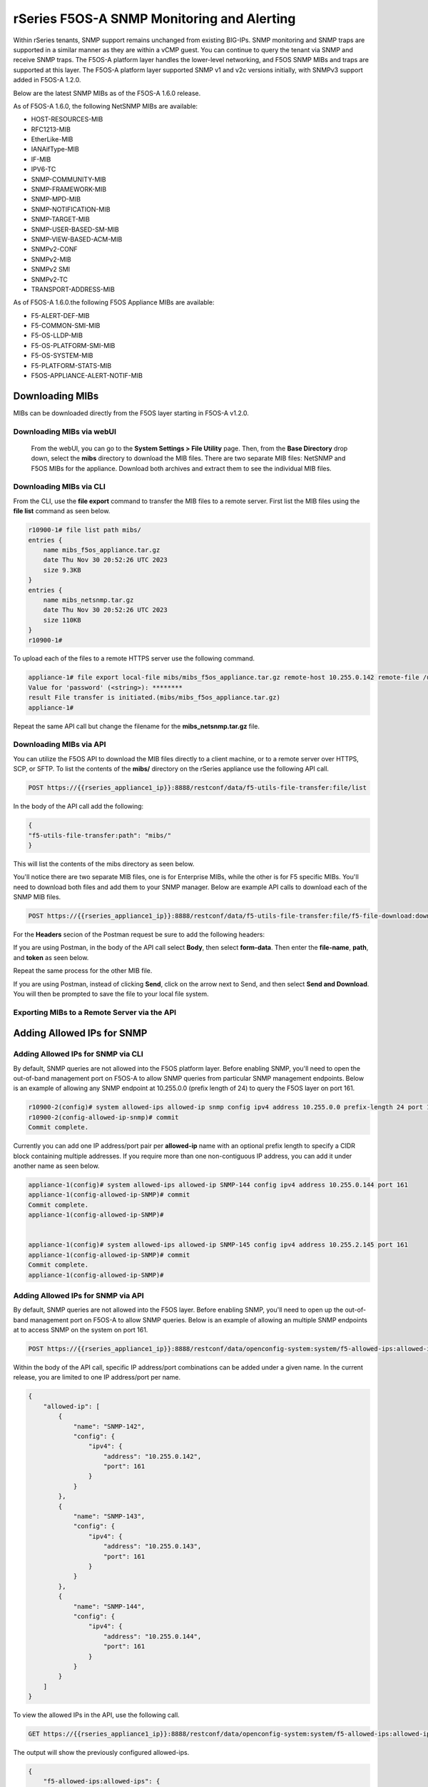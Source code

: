 ===========================================
rSeries F5OS-A SNMP Monitoring and Alerting
===========================================


Within rSeries tenants, SNMP support remains unchanged from existing BIG-IPs. SNMP monitoring and SNMP traps are supported in a similar manner as they are within a vCMP guest. You can continue to query the tenant via SNMP and receive SNMP traps. The F5OS-A platform layer handles the lower-level networking, and F5OS SNMP MIBs and traps are supported at this layer. The F5OS-A platform layer supported SNMP v1 and v2c versions initially, with SNMPv3 support added in F5OS-A 1.2.0.

Below are the latest SNMP MIBs as of the F5OS-A 1.6.0 release.

As of F5OS-A 1.6.0, the following NetSNMP MIBs are available:

- HOST-RESOURCES-MIB
- RFC1213-MIB
- EtherLike-MIB
- IANAifType-MIB
- IF-MIB
- IPV6-TC
- SNMP-COMMUNITY-MIB
- SNMP-FRAMEWORK-MIB
- SNMP-MPD-MIB
- SNMP-NOTIFICATION-MIB
- SNMP-TARGET-MIB
- SNMP-USER-BASED-SM-MIB
- SNMP-VIEW-BASED-ACM-MIB
- SNMPv2-CONF 
- SNMPv2-MIB
- SNMPv2 SMI
- SNMPv2-TC
- TRANSPORT-ADDRESS-MIB

As of F5OS-A 1.6.0.the following F5OS Appliance MIBs are available:

- F5-ALERT-DEF-MIB
- F5-COMMON-SMI-MIB
- F5-OS-LLDP-MIB
- F5-OS-PLATFORM-SMI-MIB
- F5-OS-SYSTEM-MIB
- F5-PLATFORM-STATS-MIB
- F5OS-APPLIANCE-ALERT-NOTIF-MIB

Downloading MIBs
================

MIBs can be downloaded directly from the F5OS layer starting in F5OS-A v1.2.0.


Downloading MIBs via webUI
--------------------------

 From the webUI, you can go to the **System Settings > File Utility** page. Then, from the **Base Directory** drop down, select the **mibs** directory to download the MIB files. There are two separate MIB files: NetSNMP and F5OS MIBs for the appliance. Download both archives and extract them to see the individual MIB files.

.. image:: images/rseries_monitoring_snmp/image8.png
  :align: center
  :scale: 70%

Downloading MIBs via CLI
--------------------------

From the CLI, use the **file export** command to transfer the MIB files to a remote server. First list the MIB files using the **file list** command as seen below.

.. code-block:: bash

    r10900-1# file list path mibs/
    entries {
        name mibs_f5os_appliance.tar.gz
        date Thu Nov 30 20:52:26 UTC 2023
        size 9.3KB
    }
    entries {
        name mibs_netsnmp.tar.gz
        date Thu Nov 30 20:52:26 UTC 2023
        size 110KB
    }
    r10900-1# 

To upload each of the files to a remote HTTPS server use the following command.

.. code-block:: bash

    appliance-1# file export local-file mibs/mibs_f5os_appliance.tar.gz remote-host 10.255.0.142 remote-file /upload/upload.php username corpuser insecure
    Value for 'password' (<string>): ********
    result File transfer is initiated.(mibs/mibs_f5os_appliance.tar.gz)
    appliance-1#

Repeat the same API call but change the filename for the **mibs_netsnmp.tar.gz** file.

Downloading MIBs via API
--------------------------

You can utilize the F5OS API to download the MIB files directly to a client machine, or to a remote server over HTTPS, SCP, or SFTP. To list the contents of the **mibs/** directory on the rSeries appliance use the following API call.

.. code-block:: bash

    POST https://{{rseries_appliance1_ip}}:8888/restconf/data/f5-utils-file-transfer:file/list

In the body of the API call add the following:

.. code-block:: json

    {
    "f5-utils-file-transfer:path": "mibs/"
    }

This will list the contents of the mibs directory as seen below.

.. code-block:: json

You'll notice there are two separate MIB files, one is for Enterprise MIBs, while the other is for F5 specific MIBs. You'll need to download both files and add them to your SNMP manager. Below are example API calls to download each of the SNMP MIB files.

.. code-block:: bash

    POST https://{{rseries_appliance1_ip}}:8888/restconf/data/f5-utils-file-transfer:file/f5-file-download:download-file/f5-file-download:start-download

For the **Headers** secion of the Postman request be sure to add the following headers:

.. image:: images/rseries_monitoring_snmp/snmpheaders.png
  :align: center
  :scale: 70%

If you are using Postman, in the body of the API call select **Body**, then select **form-data**. Then enter the **file-name**, **path**, and **token** as seen below. 

.. image:: images/rseries_monitoring_snmp/downloadmibsapi1.png
  :align: center
  :scale: 70%

Repeat the same process for the other MIB file.

.. image:: images/rseries_monitoring_snmp/downloadmibsapi2.png
  :align: center
  :scale: 70%  

If you are using Postman, instead of clicking **Send**, click on the arrow next to Send, and then select **Send and Download**. You will then be prompted to save the file to your local file system.

.. image:: images/rseries_monitoring_snmp/sendanddownload.png
  :align: center
  :scale: 70%

Exporting MIBs to a Remote Server via the API
---------------------------------------------



Adding Allowed IPs for SNMP
===========================

Adding Allowed IPs for SNMP via CLI
-----------------------------------

By default, SNMP queries are not allowed into the F5OS platform layer. Before enabling SNMP, you'll need to open the out-of-band management port on F5OS-A to allow SNMP queries from particular SNMP management endpoints. Below is an example of allowing any SNMP endpoint at 10.255.0.0 (prefix length of 24) to query the F5OS layer on port 161.


.. code-block:: bash

    r10900-2(config)# system allowed-ips allowed-ip snmp config ipv4 address 10.255.0.0 prefix-length 24 port 161
    r10900-2(config-allowed-ip-snmp)# commit
    Commit complete.

Currently you can add one IP address/port pair per **allowed-ip** name with an optional prefix length to specify a CIDR block containing multiple addresses. If you require more than one non-contiguous IP address, you can add it under another name as seen below. 

.. code-block:: bash

    appliance-1(config)# system allowed-ips allowed-ip SNMP-144 config ipv4 address 10.255.0.144 port 161 
    appliance-1(config-allowed-ip-SNMP)# commit
    Commit complete.
    appliance-1(config-allowed-ip-SNMP)# 


    appliance-1(config)# system allowed-ips allowed-ip SNMP-145 config ipv4 address 10.255.2.145 port 161 
    appliance-1(config-allowed-ip-SNMP)# commit
    Commit complete.
    appliance-1(config-allowed-ip-SNMP)# 


Adding Allowed IPs for SNMP via API
-----------------------------------

By default, SNMP queries are not allowed into the F5OS layer. Before enabling SNMP, you'll need to open up the out-of-band management port on F5OS-A to allow SNMP queries. Below is an example of allowing an multiple SNMP endpoints at to access SNMP on the system on port 161.

.. code-block:: bash

    POST https://{{rseries_appliance1_ip}}:8888/restconf/data/openconfig-system:system/f5-allowed-ips:allowed-ips

Within the body of the API call, specific IP address/port combinations can be added under a given name. In the current release, you are limited to one IP address/port per name. 

.. code-block:: json

    {
        "allowed-ip": [
            {
                "name": "SNMP-142",
                "config": {
                    "ipv4": {
                        "address": "10.255.0.142",
                        "port": 161
                    }
                }
            },
            {
                "name": "SNMP-143",
                "config": {
                    "ipv4": {
                        "address": "10.255.0.143",
                        "port": 161
                    }
                }
            },
            {
                "name": "SNMP-144",
                "config": {
                    "ipv4": {
                        "address": "10.255.0.144",
                        "port": 161
                    }
                }
            }
        ]
    }



To view the allowed IPs in the API, use the following call.

.. code-block:: bash

    GET https://{{rseries_appliance1_ip}}:8888/restconf/data/openconfig-system:system/f5-allowed-ips:allowed-ips

The output will show the previously configured allowed-ips.


.. code-block:: json

    {
        "f5-allowed-ips:allowed-ips": {
            "allowed-ip": [
                {
                    "name": "SNMP-142",
                    "config": {
                        "ipv4": {
                            "address": "10.255.0.142",
                            "port": 161
                        }
                    }
                },
                {
                    "name": "SNMP-143",
                    "config": {
                        "ipv4": {
                            "address": "10.255.0.143",
                            "port": 161
                        }
                    }
                },
                {
                    "name": "SNMP-144",
                    "config": {
                        "ipv4": {
                            "address": "10.255.0.144",
                            "port": 161
                        }
                    }
                }
            ]
        }
    }

Adding Allowed IPs for SNMP via webUI
-----------------------------------

By default, SNMP queries are not allowed into the F5OS platform layer. Before enabling SNMP, you'll need to open up the out-of-band management port on F5OS-A to allow SNMP queries from particular SNMP management endpoints. Below is an example of allowing any SNMP endpoint at 10.255.0.0 (prefix length of 24) to query the F5OS layer on port 161.

.. image:: images/rseries_monitoring_snmp/image1.png
  :align: center
  :scale: 70%

In newer releases, the allowed IP functionality has been moved to the **System Settings -> Security** page as seen below.

.. image:: images/rseries_monitoring_snmp/image1a.png
  :align: center
  :scale: 70%

Adding Interface and LAG descriptions
=====================================


It is highly recommended that you put interface descriptions in your configuration, so that they will show up in the description field when using SNMP polling.

Adding Interface and LAG descriptions via CLI
---------------------------------------------

To add descriptions for both the in-band, and out-of-band management ports in the CLI, follow the examples below.

.. code-block:: bash

    appliance-1(config)# interfaces interface 1.0 config description "Interface 1.0"
    appliance-1(config-interface-1.0)# exit
    appliance-1(config)# interfaces interface 2.0 config description "Interface 2.0"               
    appliance-1(config-interface-2.0)# exit
    appliance-1(config)# interfaces interface 3.0 config description "Interface 3.0"
    appliance-1(config-interface-3.0)# interfaces interface 4.0 config description "Interface 4.0"
    appliance-1(config-interface-4.0)# interfaces interface 5.0 config description "Interface 5.0"
    appliance-1(config-interface-5.0)# interfaces interface 6.0 config description "Interface 6.0"
    appliance-1(config-interface-6.0)# interfaces interface 7.0 config description "Interface 7.0"
    appliance-1(config-interface-7.0)# interfaces interface 8.0 config description "Interface 8.0"
    appliance-1(config-interface-8.0)# interfaces interface 9.0 config description "Interface 9.0"
    appliance-1(config-interface-9.0)# interfaces interface 10.0 config description "Interface 10.0"
    appliance-1(config-interface-10.0)# interfaces interface 11.0 config description "Interface 11.0"
    appliance-1(config-interface-11.0)# interfaces interface 12.0 config description "Interface 12.0"
    appliance-1(config-interface-12.0)# interfaces interface 13.0 config description "Interface 13.0"
    appliance-1(config-interface-13.0)# interfaces interface 14.0 config description "Interface 14.0"
    appliance-1(config-interface-14.0)# interfaces interface 15.0 config description "Interface 15.0"
    appliance-1(config-interface-15.0)# interfaces interface 16.0 config description "Interface 16.0"
    appliance-1(config-interface-16.0)# interfaces interface 17.0 config description "Interface 17.0"
    appliance-1(config-interface-17.0)# interfaces interface 18.0 config description "Interface 18.0"
    appliance-1(config-interface-18.0)# interfaces interface 19.0 config description "Interface 19.0"
    appliance-1(config-interface-19.0)# interfaces interface 20.0 config description "Interface 20.0"
    appliance-1(config-interface-20.0)# exit
    appliance-1(config)# commit
    Commit complete.
    appliance-1(config)# 



    appliance-1(config)# interfaces interface mgmt  config description "Interface mgmt"
    appliance-1(config-interface-mgmt)# commit


If Link Aggregation Groups (LAGs) are configured, descriptions should be added to the LAG interfaces as well.

.. code-block:: bash

    appliance-1(config)# interfaces interface Arista config description "Arista LAG"
    appliance-1(config-interface-Arista)# exit
    appliance-1(config)# interfaces interface HA-Interconnect  config description "HA-Interconnect LAG"
    appliance-1(config-interface-HA-Interconnect)# exit
    appliance-1(config)# commit 
    Commit complete.
    appliance-1(config)# 


Adding Interface and LAG descriptions via API
---------------------------------------------

To add descriptions for both the in-band, and out-of-band management ports in the CLI, follow the examples below. The API example below is for the r10000 models, which have 20 interfaces and one management port. For the r5000 series models you should adjust for 10 interfaces and one management port.

.. code-block:: bash

    PATCH https://{{rseries_appliance1_ip}}:8888/restconf/data/

.. code-block:: json

    {
        "openconfig-interfaces:interfaces": {
            "interface": [
                {
                    "name": "1.0",
                    "config": {
                        "description": "r10900 Interface 1.0"
                    }
                },
                {
                    "name": "2.0",
                    "config": {
                        "description": "r10900 Interface 2.0"
                    }
                },
                {
                    "name": "3.0",
                    "config": {
                        "description": "r10900 Interface 3.0"
                    }
                },
                {
                    "name": "4.0",
                    "config": {
                        "description": "r10900 Interface 4.0"
                    }
                },
                {
                    "name": "5.0",
                    "config": {
                        "description": "r10900 Interface 5.0"
                    }
                },
                {
                    "name": "6.0",
                    "config": {
                        "description": "r10900 Interface 6.0"
                    }
                },
                {
                    "name": "7.0",
                    "config": {
                        "description": "r10900 Interface 7.0"
                    }
                },
                {
                    "name": "8.0",
                    "config": {
                        "description": "r10900 Interface 8.0"
                    }
                },
                {
                    "name": "9.0",
                    "config": {
                        "description": "r10900 Interface 9.0"
                    }
                },
                {
                    "name": "10.0",
                    "config": {
                        "description": "r10900 Interface 10.0"
                    }
                },
                {
                    "name": "11.0",
                    "config": {
                        "description": "r10900 Interface 11.0"
                    }
                },
                {
                    "name": "12.0",
                    "config": {
                        "description": "r10900 Interface 12.0"
                    }
                },
                {
                    "name": "13.0",
                    "config": {
                        "description": "r10900 Interface 13.0"
                    }
                },
                {
                    "name": "14.0",
                    "config": {
                        "description": "r10900 Interface 14.0"
                    }
                },
                {
                    "name": "15.0",
                    "config": {
                        "description": "r10900 Interface 15.0"
                    }
                },
                {
                    "name": "16.0",
                    "config": {
                        "description": "r10900 Interface 16.0"
                    }
                },
                {
                    "name": "17.0",
                    "config": {
                        "description": "r10900 Interface 17.0"
                    }
                },
                {
                    "name": "18.0",
                    "config": {
                        "description": "r10900 Interface 18.0"
                    }
                },
                {
                    "name": "19.0",
                    "config": {
                        "description": "r10900 Interface 19.0"
                    }
                },
                {
                    "name": "20.0",
                    "config": {
                        "description": "r10900 Interface 20.0"
                    }
                },
                {
                    "name": "mgmt",
                    "config": {
                        "description": "r10900 Interface mgmt"
                    }
                }
            ]
        }
    }


If Link Aggregation Groups (LAGs) are configured, descriptions should be added to the LAG interfaces as well.

.. code-block:: bash

    PATCH https://{{rseries_appliance1_ip}}:8888/restconf/data/

The body of the API call should contain JSON data that includes the descriptions for each LAG.

.. code-block:: json

    {
        "openconfig-interfaces:interfaces": {
            "interface": [
                {
                    "name": "Arista",
                    "config": {
                        "description": "LAG to Arista"
                    }
                },
                {
                    "name": "HA-Interconnect",
                    "config": {
                        "description": "LAG to other r10900"
                    }
                }

            ]
        }
    }


Configuring SNMP Access
=======================

To enable SNMP, you'll need to configure basic SNMP parameters like **system contact**, **location** and **name**. Then configure access for specific SNMP communities and versions. Currently SNMP can be setup via CLI and API, with configuration via webUI added in F5OS-A 1.3.0. 

Configuring SNMP Access via CLI F5OS-A 1.2.0 or Later
-----------------------------------------------------

You can configure the SNMP System parameters including the **System Contact**, **System Location**, and **System Name** as seen below:

.. code-block:: bash

    appliance-1(config)# SNMPv2-MIB system sysContact jim@f5.com sysLocation Boston sysName r5900-2
    appliance-1(config)# commit
    Commit complete.
    appliance-1(config)# 

SNMP configuration was only available in the CLI and API prior to F5OS-A 1.3.0, and the CLI configuration was not intuitive. F5OS-A 1.2.0 has improved and streamlined SNMP configuration in the CLI and then configuration via the webUI was also added in F5OS-A 1.3.0. The example below is utilizing the new and improved SNMP CLI configuration for rSeries systems running F5OS-A 1.2.0 or later. 

Enabling SNMP can be done from the CLI by configuring the **public** SNMP community, and then configuring a **security-model**. The command below sets up an SNMP community of **public** with v1 and v2c security models. You may choose to enable both security models or only one.

.. code-block:: bash

    r5900-2(config)# system snmp communities community public config security-model [ v1 v2c ]
    r5900-2(config-community-public)# exit
    r5900-2(config)# commit


You can then display the SNMP community configuration using the **show system snmp** command.

.. code-block:: bash

    r5900-2(config)# do show system snmp 
    system snmp engine-id state engine-id 80:00:2f:f4:03:00:94:a1:69:35:02
    system snmp engine-id state type mac
                    SECURITY    
    NAME    NAME    MODEL       
    ----------------------------
    public  public  [ v1 v2c ]  

    r5900-2(config)# 

You may also configure SNMP users for SNMPv3 support, since SNMPv3 is a user-based security model. This provides additional support for authentication and privacy protocols. Authentication protocols of **md5**, **sha**, or **none** are supported. For privacy protocols **aes**, **des**, or **none** are supported. You'll then be prompted to enter the privacy-password.

.. code-block:: bash

    r5900-2(config)# system snmp users user snmpv3user config authentication-protocol md5 privacy-protocol aes privacy-password 
    (<string, min: 8 chars, max: 32 chars>): **************
    r5900-2(config-user-snmpv3user)# commit
    Commit complete.

You may display the SNMP user configuration by entering the command **show system snmp users**.

.. code-block:: bash

    r5900-2(config)# do show system snmp users
                            AUTHENTICATION  PRIVACY   
    NAME        NAME        PROTOCOL        PROTOCOL  
    --------------------------------------------------
    snmpv3user  snmpv3user  md5             aes       

    r5900-2(config)# 

Configuring SNMP Access via CLI Prior to F5OS-A 1.2.0
-----------------------------------------------------

Below is the SNMP CLI configuration for systems running a version prior to F5OS-A 1.2.0. You can configure the SNMP System parameters including the **System Contact**, **System Location**, and **System Name** as seen below:

.. code-block:: bash

    appliance-1(config)# SNMPv2-MIB system sysContact jim@f5.com sysLocation Boston sysName r5900-2
    appliance-1(config)# commit
    Commit complete.
    appliance-1(config)# 

Enabling SNMP can be done from the CLI by configuring the public SNMP community, and then configuring a Security Access Group. Below is an example of enabling SNMP monitoring at the F5OS layer. F5OS only supports read-only access for SNMP monitoring.

.. code-block:: bash


    appliance-1# config
    Entering configuration mode terminal
    appliance-1(config)# SNMP-COMMUNITY-MIB snmpCommunityTable snmpCommunityEntry public snmpCommunityName public snmpCommunitySecurityName public
    appliance-1(config-snmpCommunityEntry-public)# exit
  

To configure a Security Group for both SNMPv1 and SNMPv2c.

.. code-block:: bash

    appliance-1(config)# SNMP-VIEW-BASED-ACM-MIB vacmSecurityToGroupTable vacmSecurityToGroupEntry 2 public vacmGroupName read-access
    appliance-1(config-vacmSecurityToGroupEntry-2/public)# exit
    appliance-1(config)# SNMP-VIEW-BASED-ACM-MIB vacmSecurityToGroupTable vacmSecurityToGroupEntry 1 public vacmGroupName read-access
    appliance-1(config-vacmSecurityToGroupEntry-1/public)# exit
    appliance-1(config)# commit
    Commit complete.
    appliance-1(config)# 


Configuring SNMP Access via API
-------------------------------

SNMP Communities, Users, and Targets can be setup via the API. An admin can enable access for SNMP monitoring of the system through either a community for SNMPv1/v2c, or through users for SNMPv3. In addition, remote SNMP Trap receiver locations can be enabled for alerting.

To create an SNMPv3 user use the following API call.

.. code-block:: bash

    PATCH https://{{rseries_appliance1_ip}}:8888/restconf/data/openconfig-system:system/f5-system-snmp:snmp

Within the body of the API call, add the following JSON to add a user.

.. code-block:: json

    {
        "f5-system-snmp:snmp": {
            "users": {
                "user": [
                    {
                        "name": "snmpv3-user3",
                        "config": {
                            "name": "snmpv3-user3",
                            "authentication-protocol": "md5",
                            "f5-system-snmp:authentication-password": "{{rseries_password}}",
                            "privacy-protocol": "aes",
                            "f5-system-snmp:privacy-password": "{{rseries_password}}"
                        }
                    }
                ]
            }
        }
    }

If you are using SNMPv1/v2c then communities are the means of access. You can create an SNMP community via the API with the following API call:

.. code-block:: bash

    PATCH https://{{rseries_appliance1_ip}}:8888/restconf/data/openconfig-system:system/f5-system-snmp:snmp


In the body of the API call, add the community name you want to use to allow access to SNMP on the rSeries system. In this case a community called public2 is being used to enable access.

.. code-block:: json

    {
        "f5-system-snmp:snmp": {
            "communities": {
                "community": [
                    {
                        "name": "public2",
                        "config": {
                            "name": "public2",
                            "security-model": [
                                "v1",
                                "v2c"
                            ]
                        }
                    }
                ]
            }
        }
    }

To view the current SNMP configuration, issue the following API call:

.. code-block:: bash

    GET https://{{rseries_appliance_ip}}:8888/restconf/data/openconfig-system:system/f5-system-snmp:snmp

The output should appear similar to the example below.

.. code-block:: json

    {
        "f5-system-snmp:snmp": {
            "users": {
                "user": [
                    {
                        "name": "jim",
                        "config": {
                            "name": "jim",
                            "authentication-protocol": "md5",
                            "privacy-protocol": "aes"
                        },
                        "state": {
                            "name": "jim",
                            "authentication-protocol": "md5",
                            "privacy-protocol": "aes"
                        }
                    },
                    {
                        "name": "snmpv3-user3",
                        "config": {
                            "name": "snmpv3-user3",
                            "authentication-protocol": "md5",
                            "privacy-protocol": "aes"
                        },
                        "state": {
                            "name": "snmpv3-user3",
                            "authentication-protocol": "md5",
                            "privacy-protocol": "aes"
                        }
                    },
                    {
                        "name": "snmpv3user",
                        "config": {
                            "name": "snmpv3user",
                            "authentication-protocol": "md5",
                            "privacy-protocol": "aes"
                        },
                        "state": {
                            "name": "snmpv3user",
                            "authentication-protocol": "md5",
                            "privacy-protocol": "aes"
                        }
                    }
                ]
            },
            "communities": {
                "community": [
                    {
                        "name": "public",
                        "config": {
                            "name": "public",
                            "security-model": [
                                "v1",
                                "v2c"
                            ]
                        },
                        "state": {
                            "name": "public",
                            "security-model": [
                                "v1",
                                "v2c"
                            ]
                        }
                    },
                    {
                        "name": "public2",
                        "config": {
                            "name": "public2",
                            "security-model": [
                                "v1",
                                "v2c"
                            ]
                        },
                        "state": {
                            "name": "public2",
                            "security-model": [
                                "v1",
                                "v2c"
                            ]
                        }
                    }
                ]
            },
            "engine-id": {
                "config": {
                    "value": "mac"
                },
                "state": {
                    "engine-id": "80:00:2f:f4:03:00:94:a1:69:59:02",
                    "type": "mac"
                }
            },
            "config": {
                "port": 161
            },
            "state": {
                "port": 161
            }
        }


Configuring SNMP Access via webUI
---------------------------------

SNMP configuration via the webUI was added in the F5OS-A 1.3.0 release. You may configure SNMP Communities, SNMP Users, and SNMP Targets. SNMP is configured under **System Settings -> SNMP Configuration**.

.. image:: images/rseries_monitoring_snmp/image2.png
  :align: center
  :scale: 70%

An SNMP Community may be added for v1, v2c, or both v1 and v2c.

.. image:: images/rseries_monitoring_snmp/image3.png
  :align: center
  :scale: 100%

SNMP users can be added for environments which utilize SNMPv3.

.. image:: images/rseries_monitoring_snmp/image4.png
  :align: center
  :scale: 100%

SNMP Trap receivers may be added and a community or a user is added depending on the security model.

.. image:: images/rseries_monitoring_snmp/image5.png
  :align: center
  :scale: 100%

SNMP Trap Support in F5OS-A
===========================

You can enable SNMP traps for the F5OS-A platform layer. The **F5OS-APPLIANCE-ALERT-NOTIF-MIB** provides details about supported rSeries appliance SNMP traps. Below is the current full list of traps supported as of F5OS-A 1.6.0. NOTE: the file will contain alerts for both F5OS-A (rSeries appliances) and F5OS-C (VELOS chassis). You only need to rely on one file if you are using both platforms. Some traps may be specific to one platform or the other. 

SNMP Trap events that note a fault should also trigger an alert that can be viewed in the show alerts output in the CLI, WebUI, and API. They are also logged in the snmp.log file. Once a clear SNMP Trap is sent, it should clear the event from the **show events** output.

+----------------------------+----------------------------------+
| **Alert**                  | **OID**                          |
+============================+==================================+
| hardware-device-fault      | .1.3.6.1.4.1.12276.1.1.1.65536   |
+----------------------------+----------------------------------+
| firmware-fault             | .1.3.6.1.4.1.12276.1.1.1.65537   |
+----------------------------+----------------------------------+
| unknown-alarm              | .1.3.6.1.4.1.12276.1.1.1.65538   |
+----------------------------+----------------------------------+
| memory-fault               | .1.3.6.1.4.1.12276.1.1.1.65539   |
+----------------------------+----------------------------------+
| drive-fault                | .1.3.6.1.4.1.12276.1.1.1.65540   |
+----------------------------+----------------------------------+
| cpu-fault                  | .1.3.6.1.4.1.12276.1.1.1.65541   |
+----------------------------+----------------------------------+
| pcie-fault                 | .1.3.6.1.4.1.12276.1.1.1.65542   |
+----------------------------+----------------------------------+
| aom-fault                  | .1.3.6.1.4.1.12276.1.1.1.65543   |
+----------------------------+----------------------------------+
| drive-capacity-fault       | .1.3.6.1.4.1.12276.1.1.1.65544   |
+----------------------------+----------------------------------+
| power-fault                | .1.3.6.1.4.1.12276.1.1.1.65545   |
+----------------------------+----------------------------------+
| thermal-fault              | .1.3.6.1.4.1.12276.1.1.1.65546   |
+----------------------------+----------------------------------+
| drive-thermal-throttle     | .1.3.6.1.4.1.12276.1.1.1.65547   |
+----------------------------+----------------------------------+
| blade-thermal-fault        | .1.3.6.1.4.1.12276.1.1.1.65548   |
+----------------------------+----------------------------------+
| blade-hardware-fault       | .1.3.6.1.4.1.12276.1.1.1.65549   |
+----------------------------+----------------------------------+
| firmware-update-status     | .1.3.6.1.4.1.12276.1.1.1.65550   |
+----------------------------+----------------------------------+
| drive-utilization          | .1.3.6.1.4.1.12276.1.1.1.65551   |
+----------------------------+----------------------------------+
| sensor-fault               | .1.3.6.1.4.1.12276.1.1.1.65577   |
+----------------------------+----------------------------------+
| module-present             | .1.3.6.1.4.1.12276.1.1.1.66304   |
+----------------------------+----------------------------------+
| psu-fault                  | .1.3.6.1.4.1.12276.1.1.1.66305   |
+----------------------------+----------------------------------+
| lcd-fault                  | .1.3.6.1.4.1.12276.1.1.1.66306   |
+----------------------------+----------------------------------+
| module-communication-error | .1.3.6.1.4.1.12276.1.1.1.66307   |
+----------------------------+----------------------------------+
| fips-fault                 | .1.3.6.1.4.1.12276.1.1.1.196308  |
+----------------------------+----------------------------------+
| fipsError                  | .1.3.6.1.4.1.12276.1.1.1.196608  |
+----------------------------+----------------------------------+
| core-dump                  | .1.3.6.1.4.1.12276.1.1.1.327680  |
+----------------------------+----------------------------------+
| reboot                     | .1.3.6.1.4.1.12276.1.1.1.327681  |
+----------------------------+----------------------------------+
| raid-event                 | .1.3.6.1.4.1.12276.1.1.1.393216  |
+----------------------------+----------------------------------+
| backplane                  | .1.3.6.1.4.1.12276.1.1.1.262144  |
+----------------------------+----------------------------------+
| txPwrHiAlarm               | .1.3.6.1.4.1.12276.1.1.1.262400  |
+----------------------------+----------------------------------+
| txPwrHiWarn                | .1.3.6.1.4.1.12276.1.1.1.262401  |
+----------------------------+----------------------------------+
| txPwrLoAlarm               | .1.3.6.1.4.1.12276.1.1.1.262402  |
+----------------------------+----------------------------------+
| txPwrLoWarn                | .1.3.6.1.4.1.12276.1.1.1.262403  |
+----------------------------+----------------------------------+
| rxPwrHiAlarm               | .1.3.6.1.4.1.12276.1.1.1.262404  |
+----------------------------+----------------------------------+
| rxPwrHiWarn                | .1.3.6.1.4.1.12276.1.1.1.262405  |
+----------------------------+----------------------------------+
| rxPwrLoAlarm               | .1.3.6.1.4.1.12276.1.1.1.262406  |
+----------------------------+----------------------------------+
| rxPwrLoWarn                | .1.3.6.1.4.1.12276.1.1.1.262407  |
+----------------------------+----------------------------------+
| txBiasHiAlarm              | .1.3.6.1.4.1.12276.1.1.1.262408  |
+----------------------------+----------------------------------+
| txBiasHiWarn               | .1.3.6.1.4.1.12276.1.1.1.262409  |
+----------------------------+----------------------------------+
| txBiasLoAlarm              | .1.3.6.1.4.1.12276.1.1.1.262410  |
+----------------------------+----------------------------------+
| txBiasLoWarn               | .1.3.6.1.4.1.12276.1.1.1.262411  |
+----------------------------+----------------------------------+
| ddmTempHiAlarm             | .1.3.6.1.4.1.12276.1.1.1.262412  |
+----------------------------+----------------------------------+
| ddmTempHiWarn              | .1.3.6.1.4.1.12276.1.1.1.262413  |
+----------------------------+----------------------------------+
| ddmTempLoAlarm             | .1.3.6.1.4.1.12276.1.1.1.262414  |
+----------------------------+----------------------------------+
| ddmTempLoWarn              | .1.3.6.1.4.1.12276.1.1.1.262415  |
+----------------------------+----------------------------------+
| ddmVccHiAlarm              | .1.3.6.1.4.1.12276.1.1.1.262416  |
+----------------------------+----------------------------------+
| ddmVccHiWarn               | .1.3.6.1.4.1.12276.1.1.1.262417  |
+----------------------------+----------------------------------+
| ddmVccLoAlarm              | .1.3.6.1.4.1.12276.1.1.1.262418  |
+----------------------------+----------------------------------+
| ddmVccLoWarn               | .1.3.6.1.4.1.12276.1.1.1.262419  |
+----------------------------+----------------------------------+

SNMP Trap Details
=================

Device Fault Traps
------------------

**hardware-device-fault          .1.3.6.1.4.1.12276.1.1.1.65536**   

This set of taps may indicate a fault with various hardware components on the rSeries appliance like CPUs or fans. Examine the trap for specific details of what subsystem has failed to determine the proper troubleshooting steps to pursue. 

.. code-block:: bash

    r10900-1# file show log/system/snmp.log | include hardware-device-fault
    <INFO> 11-Jul-2022::06:29:16.529 appliance-1 confd[127]: snmp snmpv2-trap reqid=1257440640 10.255.0.145:161 (TimeTicks sysUpTime=8225)(OBJECT IDENTIFIER snmpTrapOID=hardware-device-fault)(OCTET STRING alertSource=appliance)(INTEGER alertEffect=2)(INTEGER alertSeverity=8)(OCTET STRING alertTimeStamp=2022-07-11 06:29:15.245012010 UTC)(OCTET STRING alertDescription=Deasserted: CPU HW correctable error)
    <INFO> 11-Jul-2022::06:29:16.529 appliance-1 confd[127]: snmp snmpv2-trap reqid=1257440640 10.255.0.144:161 (TimeTicks sysUpTime=8225)(OBJECT IDENTIFIER snmpTrapOID=hardware-device-fault)(OCTET STRING alertSource=appliance)(INTEGER alertEffect=2)(INTEGER alertSeverity=8)(OCTET STRING alertTimeStamp=2022-07-11 06:29:15.245012010 UTC)(OCTET STRING alertDescription=Deasserted: CPU HW correctable error)
    <INFO> 11-Jul-2022::06:29:17.332 appliance-1 confd[127]: snmp snmpv2-trap reqid=1257440650 10.255.0.145:161 (TimeTicks sysUpTime=8305)(OBJECT IDENTIFIER snmpTrapOID=hardware-device-fault)(OCTET STRING alertSource=fan-7)(INTEGER alertEffect=2)(INTEGER alertSeverity=8)(OCTET STRING alertTimeStamp=2022-07-11 06:29:15.768784161 UTC)(OCTET STRING alertDescription=fan 7 at 27051 RPM)
    <INFO> 11-Jul-2022::06:29:17.333 appliance-1 confd[127]: snmp snmpv2-trap reqid=1257440650 10.255.0.144:161 (TimeTicks sysUpTime=8305)(OBJECT IDENTIFIER snmpTrapOID=hardware-device-fault)(OCTET STRING alertSource=fan-7)(INTEGER alertEffect=2)(INTEGER alertSeverity=8)(OCTET STRING alertTimeStamp=2022-07-11 06:29:15.768784161 UTC)(OCTET STRING alertDescription=fan 7 at 27051 RPM)
    <INFO> 11-Jul-2022::06:29:17.433 appliance-1 confd[127]: snmp snmpv2-trap reqid=1257440651 10.255.0.145:161 (TimeTicks sysUpTime=8315)(OBJECT IDENTIFIER snmpTrapOID=hardware-device-fault)(OCTET STRING alertSource=fan-8)(INTEGER alertEffect=2)(INTEGER alertSeverity=8)(OCTET STRING alertTimeStamp=2022-07-11 06:29:15.770124231 UTC)(OCTET STRING alertDescription=fan 8 at 26857 RPM)
    <INFO> 11-Jul-2022::06:29:17.433 appliance-1 confd[127]: snmp snmpv2-trap reqid=1257440651 10.255.0.144:161 (TimeTicks sysUpTime=8315)(OBJECT IDENTIFIER snmpTrapOID=hardware-device-fault)(OCTET STRING alertSource=fan-8)(INTEGER alertEffect=2)(INTEGER alertSeverity=8)(OCTET STRING alertTimeStamp=2022-07-11 06:29:15.770124231 UTC)(OCTET STRING alertDescription=fan 8 at 26857 RPM)
    <INFO> 11-Jul-2022::06:29:18.237 appliance-1 confd[127]: snmp snmpv2-trap reqid=1257440659 10.255.0.145:161 (TimeTicks sysUpTime=8395)(OBJECT IDENTIFIER snmpTrapOID=hardware-device-fault)(OCTET STRING alertSource=fan-6)(INTEGER alertEffect=2)(INTEGER alertSeverity=8)(OCTET STRING alertTimeStamp=2022-07-11 06:29:15.781064597 UTC)(OCTET STRING alertDescription=fan 6 at 27075 RPM)
    <INFO> 11-Jul-2022::06:29:18.237 appliance-1 confd[127]: snmp snmpv2-trap reqid=1257440659 10.255.0.144:161 (TimeTicks sysUpTime=8395)(OBJECT IDENTIFIER snmpTrapOID=hardware-device-fault)(OCTET STRING alertSource=fan-6)(INTEGER alertEffect=2)(INTEGER alertSeverity=8)(OCTET STRING alertTimeStamp=2022-07-11 06:29:15.781064597 UTC)(OCTET STRING alertDescription=fan 6 at 27075 RPM)
    <INFO> 11-Jul-2022::06:29:19.041 appliance-1 confd[127]: snmp snmpv2-trap reqid=1257440667 10.255.0.145:161 (TimeTicks sysUpTime=8476)(OBJECT IDENTIFIER snmpTrapOID=hardware-device-fault)(OCTET STRING alertSource=appliance)(INTEGER alertEffect=2)(INTEGER alertSeverity=8)(OCTET STRING alertTimeStamp=2022-07-11 06:29:15.791114234 UTC)(OCTET STRING alertDescription=Deasserted: CPU thermal trip fault)
    <INFO> 11-Jul-2022::06:29:19.041 appliance-1 confd[127]: snmp snmpv2-trap reqid=1257440667 10.255.0.144:161 (TimeTicks sysUpTime=8476)(OBJECT IDENTIFIER snmpTrapOID=hardware-device-fault)(OCTET STRING alertSource=appliance)(INTEGER alertEffect=2)(INTEGER alertSeverity=8)(OCTET STRING alertTimeStamp=2022-07-11 06:29:15.791114234 UTC)(OCTET STRING alertDescription=Deasserted: CPU thermal trip fault)
    <INFO> 11-Jul-2022::06:29:19.643 appliance-1 confd[127]: snmp snmpv2-trap reqid=1257440675 10.255.0.145:161 (TimeTicks sysUpTime=8536)(OBJECT IDENTIFIER snmpTrapOID=hardware-device-fault)(OCTET STRING alertSource=fan-5)(INTEGER alertEffect=2)(INTEGER alertSeverity=8)(OCTET STRING alertTimeStamp=2022-07-11 06:29:16.022807820 UTC)(OCTET STRING alertDescription=fan 5 at 26905 RPM)
    <INFO> 11-Jul-2022::06:29:19.643 appliance-1 confd[127]: snmp snmpv2-trap reqid=1257440675 10.255.0.144:161 (TimeTicks sysUpTime=8536)(OBJECT IDENTIFIER snmpTrapOID=hardware-device-fault)(OCTET STRING alertSource=fan-5)(INTEGER alertEffect=2)(INTEGER alertSeverity=8)(OCTET STRING alertTimeStamp=2022-07-11 06:29:16.022807820 UTC)(OCTET STRING alertDescription=fan 5 at 26905 RPM)
    <INFO> 11-Jul-2022::06:29:20.446 appliance-1 confd[127]: snmp snmpv2-trap reqid=1257440683 10.255.0.145:161 (TimeTicks sysUpTime=8616)(OBJECT IDENTIFIER snmpTrapOID=hardware-device-fault)(OCTET STRING alertSource=appliance)(INTEGER alertEffect=2)(INTEGER alertSeverity=8)(OCTET STRING alertTimeStamp=2022-07-11 06:29:16.201227249 UTC)(OCTET STRING alertDescription=Deasserted: CPU hot fault)
    <INFO> 11-Jul-2022::06:29:20.446 appliance-1 confd[127]: snmp snmpv2-trap reqid=1257440683 10.255.0.144:161 (TimeTicks sysUpTime=8616)(OBJECT IDENTIFIER snmpTrapOID=hardware-device-fault)(OCTET STRING alertSource=appliance)(INTEGER alertEffect=2)(INTEGER alertSeverity=8)(OCTET STRING alertTimeStamp=2022-07-11 06:29:16.201227249 UTC)(OCTET STRING alertDescription=Deasserted: CPU hot fault)
    <INFO> 11-Jul-2022::06:29:20.546 appliance-1 confd[127]: snmp snmpv2-trap reqid=1257440684 10.255.0.145:161 (TimeTicks sysUpTime=8626)(OBJECT IDENTIFIER snmpTrapOID=hardware-device-fault)(OCTET STRING alertSource=fan-4)(INTEGER alertEffect=2)(INTEGER alertSeverity=8)(OCTET STRING alertTimeStamp=2022-07-11 06:29:16.202497586 UTC)(OCTET STRING alertDescription=fan 4 at 26954 RPM)
    <INFO> 11-Jul-2022::06:29:20.546 appliance-1 confd[127]: snmp snmpv2-trap reqid=1257440684 10.255.0.144:161 (TimeTicks sysUpTime=8626)(OBJECT IDENTIFIER snmpTrapOID=hardware-device-fault)(OCTET STRING alertSource=fan-4)(INTEGER alertEffect=2)(INTEGER alertSeverity=8)(OCTET STRING alertTimeStamp=2022-07-11 06:29:16.202497586 UTC)(OCTET STRING alertDescription=fan 4 at 26954 RPM)


**firmware-fault                 .1.3.6.1.4.1.12276.1.1.1.65537**

This set of taps may indicate a fault or temporary warning with the firmware upgrade process. Monitor the firmware upgrade process via SNMP traps, or via the CLI, API, or webUI alerts. These may occur as part of a software update to F5OS. Not every upgrade requires firmware to be updated. You may see different components having their firmware upgraded such as (lcd, bios, cpld, lop app, sirr, atse, asw, nso, nvme0, nvme1). It is important not to interrupt the firmware upgrade process. If you see a firmware update alert raised for a specific component, you should not make any changes to the system until each component returns a Firmware update completed message. In newer versions of F5OS, the webUI will display a banner at the top of the page while firmware updates run and will disappear when they complete. The banner will have a link to the **Alarms and Events** page which will show the current status of the firmware updates as seen below.


.. image:: images/rseries_monitoring_snmp/imagefirmwareupgrade.png
  :align: center
  :scale: 100%

.. code-block:: bash

    r10900-1# file show log/system/snmp.log | include firmware-fault
    <INFO> 11-Jul-2022::06:29:16.880 appliance-1 confd[127]: snmp snmpv2-trap reqid=1257440645 10.255.0.145:161 (TimeTicks sysUpTime=8260)(OBJECT IDENTIFIER snmpTrapOID=firmware-fault)(OCTET STRING alertSource=appliance)(INTEGER alertEffect=2)(INTEGER alertSeverity=8)(OCTET STRING alertTimeStamp=2022-07-11 06:29:15.265507257 UTC)(OCTET STRING alertDescription=Deasserted: Task stack warning)
    <INFO> 11-Jul-2022::06:29:16.881 appliance-1 confd[127]: snmp snmpv2-trap reqid=1257440645 10.255.0.144:161 (TimeTicks sysUpTime=8260)(OBJECT IDENTIFIER snmpTrapOID=firmware-fault)(OCTET STRING alertSource=appliance)(INTEGER alertEffect=2)(INTEGER alertSeverity=8)(OCTET STRING alertTimeStamp=2022-07-11 06:29:15.265507257 UTC)(OCTET STRING alertDescription=Deasserted: Task stack warning)
    <INFO> 11-Jul-2022::06:29:19.342 appliance-1 confd[127]: snmp snmpv2-trap reqid=1257440671 10.255.0.145:161 (TimeTicks sysUpTime=8506)(OBJECT IDENTIFIER snmpTrapOID=firmware-fault)(OCTET STRING alertSource=appliance)(INTEGER alertEffect=2)(INTEGER alertSeverity=8)(OCTET STRING alertTimeStamp=2022-07-11 06:29:15.797173242 UTC)(OCTET STRING alertDescription=Deasserted: Heap running low)
    <INFO> 11-Jul-2022::06:29:19.342 appliance-1 confd[127]: snmp snmpv2-trap reqid=1257440671 10.255.0.144:161 (TimeTicks sysUpTime=8506)(OBJECT IDENTIFIER snmpTrapOID=firmware-fault)(OCTET STRING alertSource=appliance)(INTEGER alertEffect=2)(INTEGER alertSeverity=8)(OCTET STRING alertTimeStamp=2022-07-11 06:29:15.797173242 UTC)(OCTET STRING alertDescription=Deasserted: Heap running low)
    <INFO> 11-Jul-2022::06:29:22.907 appliance-1 confd[127]: snmp snmpv2-trap reqid=1257440708 10.255.0.145:161 (TimeTicks sysUpTime=8862)(OBJECT IDENTIFIER snmpTrapOID=firmware-fault)(OCTET STRING alertSource=appliance)(INTEGER alertEffect=2)(INTEGER alertSeverity=8)(OCTET STRING alertTimeStamp=2022-07-11 06:29:16.233395912 UTC)(OCTET STRING alertDescription=Deasserted: ARM exception available)
    <INFO> 11-Jul-2022::06:29:22.907 appliance-1 confd[127]: snmp snmpv2-trap reqid=1257440708 10.255.0.144:161 (TimeTicks sysUpTime=8862)(OBJECT IDENTIFIER snmpTrapOID=firmware-fault)(OCTET STRING alertSource=appliance)(INTEGER alertEffect=2)(INTEGER alertSeverity=8)(OCTET STRING alertTimeStamp=2022-07-11 06:29:16.233395912 UTC)(OCTET STRING alertDescription=Deasserted: ARM exception available)
    <INFO> 11-Jul-2022::06:29:28.939 appliance-1 confd[127]: snmp snmpv2-trap reqid=1257440769 10.255.0.145:161 (TimeTicks sysUpTime=9466)(OBJECT IDENTIFIER snmpTrapOID=firmware-fault)(OCTET STRING alertSource=appliance)(INTEGER alertEffect=2)(INTEGER alertSeverity=8)(OCTET STRING alertTimeStamp=2022-07-11 06:29:19.908471420 UTC)(OCTET STRING alertDescription=Deasserted: Watchdog timer warning)


**unknown-alarm                  .1.3.6.1.4.1.12276.1.1.1.65538**

.. code-block:: bash

    r10900-1# file show log/system/snmp.log | include unknown-alarm

**memory-fault                   .1.3.6.1.4.1.12276.1.1.1.65539**

.. code-block:: bash

    r10900-1# file show log/system/snmp.log | include memory-fault

**drive-fault                    .1.3.6.1.4.1.12276.1.1.1.65540**

.. code-block:: bash

    r10900-1# file show log/system/snmp.log | include drive-fault

**cpu-fault                      .1.3.6.1.4.1.12276.1.1.1.65541**

.. code-block:: bash

    r10900-1# file show log/system/snmp.log | include cpu-fault

**pcie-fault                     .1.3.6.1.4.1.12276.1.1.1.65542**

.. code-block:: bash

    r10900-1# file show log/system/snmp.log | include pcie-fault

**aom-fault                      .1.3.6.1.4.1.12276.1.1.1.65543**

.. code-block:: bash

    r10900-1# file show log/system/snmp.log | include aom-fault

**drive-capacity-fault           .1.3.6.1.4.1.12276.1.1.1.65544**

.. code-block:: bash

    r10900-1# file show log/system/snmp.log | include drive-capacity-fault
    <INFO> 12-Apr-2023::11:54:10.563 appliance-1 confd[116]: snmp snmpv2-trap reqid=608130731 10.255.8.22:6011 (TimeTicks sysUpTime=87079)(OBJECT IDENTIFIER snmpTrapOID=drive-capacity-fault)(OCTET STRING alertSource=appliance)(INTEGER alertEffect=1)(INTEGER alertSeverity=2)(OCTET STRING alertTimeStamp=2023-04-12 11:54:10.558711877 UTC)(OCTET STRING alertDescription=Running out of drive capacity)
    <INFO> 12-Apr-2023::11:54:10.613 appliance-1 confd[116]: snmp snmpv2-trap reqid=608130732 10.255.8.22:6011 (TimeTicks sysUpTime=87084)(OBJECT IDENTIFIER snmpTrapOID=drive-capacity-fault)(OCTET STRING alertSource=appliance)(INTEGER alertEffect=2)(INTEGER alertSeverity=8)(OCTET STRING alertTimeStamp=2023-04-12 11:54:10.558725204 UTC)(OCTET STRING alertDescription=Drive usage exceeded 97%, used=100%)
    <INFO> 12-Apr-2023::11:54:35.167 appliance-1 confd[116]: snmp snmpv2-trap reqid=608130733 10.255.8.22:6011 (TimeTicks sysUpTime=89540)(OBJECT IDENTIFIER snmpTrapOID=drive-capacity-fault)(OCTET STRING alertSource=appliance)(INTEGER alertEffect=0)(INTEGER alertSeverity=8)(OCTET STRING alertTimeStamp=2023-04-12 11:54:35.162718848 UTC)(OCTET STRING alertDescription=Running out of drive capacity)
    <INFO> 12-Apr-2023::11:54:35.217 appliance-1 confd[116]: snmp snmpv2-trap reqid=608130734 10.255.8.22:6011 (TimeTicks sysUpTime=89545)(OBJECT IDENTIFIER snmpTrapOID=drive-capacity-fault)(OCTET STRING alertSource=appliance)(INTEGER alertEffect=2)(INTEGER alertSeverity=8)(OCTET STRING alertTimeStamp=2023-04-12 11:54:35.162734807 UTC)(OCTET STRING alertDescription=Drive usage with in range, used=54%)

**power-fault                    .1.3.6.1.4.1.12276.1.1.1.65545**

.. code-block:: bash

    r10900-1# file show log/system/snmp.log | include power-fault
    <INFO> 10-Jul-2023::13:43:27.453 appliance-1 confd[130]: snmp snmpv2-trap reqid=1977423963 10.255.0.144:161 (TimeTicks sysUpTime=15326)(OBJECT IDENTIFIER snmpTrapOID=power-fault)(OCTET STRING alertSource=appliance)(INTEGER alertEffect=2)(INTEGER alertSeverity=8)(OCTET STRING alertTimeStamp=2023-07-10 17:43:21.975395131 UTC)(OCTET STRING alertDescription=Deasserted: SSD1 12V power fault)
    <INFO> 10-Jul-2023::13:43:27.755 appliance-1 confd[130]: snmp snmpv2-trap reqid=1977423966 10.255.0.144:161 (TimeTicks sysUpTime=15356)(OBJECT IDENTIFIER snmpTrapOID=power-fault)(OCTET STRING alertSource=appliance)(INTEGER alertEffect=2)(INTEGER alertSeverity=8)(OCTET STRING alertTimeStamp=2023-07-10 17:43:22.298853193 UTC)(OCTET STRING alertDescription=Deasserted: NSE +3.0V fault)
    <INFO> 10-Jul-2023::13:43:27.855 appliance-1 confd[130]: snmp snmpv2-trap reqid=1977423967 10.255.0.144:161 (TimeTicks sysUpTime=15366)(OBJECT IDENTIFIER snmpTrapOID=power-fault)(OCTET STRING alertSource=appliance)(INTEGER alertEffect=2)(INTEGER alertSeverity=8)(OCTET STRING alertTimeStamp=2023-07-10 17:43:22.300188096 UTC)(OCTET STRING alertDescription=Deasserted: ASW +1.12V VCCTGXB fault)
    <INFO> 10-Jul-2023::13:43:27.955 appliance-1 confd[130]: snmp snmpv2-trap reqid=1977423968 10.255.0.144:161 (TimeTicks sysUpTime=15376)(OBJECT IDENTIFIER snmpTrapOID=power-fault)(OCTET STRING alertSource=appliance)(INTEGER alertEffect=2)(INTEGER alertSeverity=8)(OCTET STRING alertTimeStamp=2023-07-10 17:43:22.301555964 UTC)(OCTET STRING alertDescription=Deasserted: ATSE2 +1.12V VCCRGXB fault)
    <INFO> 10-Jul-2023::13:43:28.056 appliance-1 confd[130]: snmp snmpv2-trap reqid=1977423969 10.255.0.144:161 (TimeTicks sysUpTime=15386)(OBJECT IDENTIFIER snmpTrapOID=power-fault)(OCTET STRING alertSource=appliance)(INTEGER alertEffect=2)(INTEGER alertSeverity=8)(OCTET STRING alertTimeStamp=2023-07-10 17:43:22.302869268 UTC)(OCTET STRING alertDescription=Deasserted: ATSE1 +1.12V VCCRGXB fault)
    <INFO> 10-Jul-2023::13:43:28.156 appliance-1 confd[130]: snmp snmpv2-trap reqid=1977423970 10.255.0.144:161 (TimeTicks sysUpTime=15396)(OBJECT IDENTIFIER snmpTrapOID=power-fault)(OCTET STRING alertSource=appliance)(INTEGER alertEffect=2)(INTEGER alertSeverity=8)(OCTET STRING alertTimeStamp=2023-07-10 17:43:22.304281027 UTC)(OCTET STRING alertDescription=Deasserted: CPU +1.0V PVCCANA fault)
    <INFO> 10-Jul-2023::13:43:28.257 appliance-1 confd[130]: snmp snmpv2-trap reqid=1977423971 10.255.0.144:161 (TimeTicks sysUpTime=15406)(OBJECT IDENTIFIER snmpTrapOID=power-fault)(OCTET STRING alertSource=appliance)(INTEGER alertEffect=2)(INTEGER alertSeverity=8)(OCTET STRING alertTimeStamp=2023-07-10 17:43:22.306889907 UTC)(OCTET STRING alertDescription=Deasserted: SUS +1.05V PCH fault)


**thermal-fault                  .1.3.6.1.4.1.12276.1.1.1.65546**

.. code-block:: bash

    r10900-1# file show log/system/snmp.log | include thermal-fault
    <INFO> 10-Jul-2023::13:43:24.288 appliance-1 confd[130]: snmp snmpv2-trap reqid=1977423931 10.255.0.144:161 (TimeTicks sysUpTime=15009)(OBJECT IDENTIFIER snmpTrapOID=thermal-fault)(OCTET STRING alertSource=appliance)(INTEGER alertEffect=2)(INTEGER alertSeverity=8)(OCTET STRING alertTimeStamp=2023-07-10 17:43:18.753307182 UTC)(OCTET STRING alertDescription=NSE_3 at +29.6 degC)
    <INFO> 10-Jul-2023::13:43:24.389 appliance-1 confd[130]: snmp snmpv2-trap reqid=1977423932 10.255.0.144:161 (TimeTicks sysUpTime=15019)(OBJECT IDENTIFIER snmpTrapOID=thermal-fault)(OCTET STRING alertSource=appliance)(INTEGER alertEffect=2)(INTEGER alertSeverity=8)(OCTET STRING alertTimeStamp=2023-07-10 17:43:18.754920066 UTC)(OCTET STRING alertDescription=NSE_1 at +30.6 degC)
    <INFO> 10-Jul-2023::13:43:24.489 appliance-1 confd[130]: snmp snmpv2-trap reqid=1977423933 10.255.0.144:161 (TimeTicks sysUpTime=15029)(OBJECT IDENTIFIER snmpTrapOID=thermal-fault)(OCTET STRING alertSource=appliance)(INTEGER alertEffect=2)(INTEGER alertSeverity=8)(OCTET STRING alertTimeStamp=2023-07-10 17:43:19.939393471 UTC)(OCTET STRING alertDescription=ATSE1_6 at +41.8 degC)
    <INFO> 10-Jul-2023::13:43:24.589 appliance-1 confd[130]: snmp snmpv2-trap reqid=1977423934 10.255.0.144:161 (TimeTicks sysUpTime=15039)(OBJECT IDENTIFIER snmpTrapOID=thermal-fault)(OCTET STRING alertSource=appliance)(INTEGER alertEffect=2)(INTEGER alertSeverity=8)(OCTET STRING alertTimeStamp=2023-07-10 17:43:19.941251711 UTC)(OCTET STRING alertDescription=NSE_0 at +30.2 degC)
    <INFO> 10-Jul-2023::13:43:24.690 appliance-1 confd[130]: snmp snmpv2-trap reqid=1977423935 10.255.0.144:161 (TimeTicks sysUpTime=15049)(OBJECT IDENTIFIER snmpTrapOID=thermal-fault)(OCTET STRING alertSource=appliance)(INTEGER alertEffect=2)(INTEGER alertSeverity=8)(OCTET STRING alertTimeStamp=2023-07-10 17:43:19.942774757 UTC)(OCTET STRING alertDescription=ATSE1_4 at +39.4 degC)
    <INFO> 10-Jul-2023::13:43:24.790 appliance-1 confd[130]: snmp snmpv2-trap reqid=1977423936 10.255.0.144:161 (TimeTicks sysUpTime=15059)(OBJECT IDENTIFIER snmpTrapOID=thermal-fault)(OCTET STRING alertSource=appliance)(INTEGER alertEffect=2)(INTEGER alertSeverity=8)(OCTET STRING alertTimeStamp=2023-07-10 17:43:19.944125549 UTC)(OCTET STRING alertDescription=ATSE1_3 at +38.7 degC)
    <INFO> 10-Jul-2023::13:43:24.891 appliance-1 confd[130]: snmp snmpv2-trap reqid=1977423937 10.255.0.144:161 (TimeTicks sysUpTime=15069)(OBJECT IDENTIFIER snmpTrapOID=thermal-fault)(OCTET STRING alertSource=appliance)(INTEGER alertEffect=2)(INTEGER alertSeverity=8)(OCTET STRING alertTimeStamp=2023-07-10 17:43:19.945482464 UTC)(OCTET STRING alertDescription=ATSE2_6 at +41.9 degC)
    <INFO> 10-Jul-2023::13:43:24.991 appliance-1 confd[130]: snmp snmpv2-trap reqid=1977423938 10.255.0.144:161 (TimeTicks sysUpTime=15080)(OBJECT IDENTIFIER snmpTrapOID=thermal-fault)(OCTET STRING alertSource=appliance)(INTEGER alertEffect=2)(INTEGER alertSeverity=8)(OCTET STRING alertTimeStamp=2023-07-10 17:43:19.946879630 UTC)(OCTET STRING alertDescription=ATSE1_1 at +40.0 degC)
    <INFO> 10-Jul-2023::13:43:25.092 appliance-1 confd[130]: snmp snmpv2-trap reqid=1977423939 10.255.0.144:161 (TimeTicks sysUpTime=15090)(OBJECT IDENTIFIER snmpTrapOID=thermal-fault)(OCTET STRING alertSource=appliance)(INTEGER alertEffect=2)(INTEGER alertSeverity=8)(OCTET STRING alertTimeStamp=2023-07-10 17:43:19.948228215 UTC)(OCTET STRING alertDescription=ATSE2_4 at +40.5 degC)
    <INFO> 10-Jul-2023::13:43:25.192 appliance-1 confd[130]: snmp snmpv2-trap reqid=1977423940 10.255.0.144:161 (TimeTicks sysUpTime=15100)(OBJECT IDENTIFIER snmpTrapOID=thermal-fault)(OCTET STRING alertSource=appliance)(INTEGER alertEffect=2)(INTEGER alertSeverity=8)(OCTET STRING alertTimeStamp=2023-07-10 17:43:21.940740589 UTC)(OCTET STRING alertDescription=ATSE1_0 at +37.0 degC)
    <INFO> 10-Jul-2023::13:43:25.293 appliance-1 confd[130]: snmp snmpv2-trap reqid=1977423941 10.255.0.144:161 (TimeTicks sysUpTime=15110)(OBJECT IDENTIFIER snmpTrapOID=thermal-fault)(OCTET STRING alertSource=appliance)(INTEGER alertEffect=2)(INTEGER alertSeverity=8)(OCTET STRING alertTimeStamp=2023-07-10 17:43:21.944627829 UTC)(OCTET STRING alertDescription=ATSE2_3 at +38.4 degC)
    <INFO> 10-Jul-2023::13:43:25.393 appliance-1 confd[130]: snmp snmpv2-trap reqid=1977423942 10.255.0.144:161 (TimeTicks sysUpTime=15120)(OBJECT IDENTIFIER snmpTrapOID=thermal-fault)(OCTET STRING alertSource=appliance)(INTEGER alertEffect=2)(INTEGER alertSeverity=8)(OCTET STRING alertTimeStamp=2023-07-10 17:43:21.946325820 UTC)(OCTET STRING alertDescription=outlet at +30.0 degC)
    <INFO> 10-Jul-2023::13:43:25.494 appliance-1 confd[130]: snmp snmpv2-trap reqid=1977423943 10.255.0.144:161 (TimeTicks sysUpTime=15130)(OBJECT IDENTIFIER snmpTrapOID=thermal-fault)(OCTET STRING alertSource=appliance)(INTEGER alertEffect=2)(INTEGER alertSeverity=8)(OCTET STRING alertTimeStamp=2023-07-10 17:43:21.947692185 UTC)(OCTET STRING alertDescription=ATSE2_1 at +40.6 degC)
    <INFO> 10-Jul-2023::13:43:25.594 appliance-1 confd[130]: snmp snmpv2-trap reqid=1977423944 10.255.0.144:161 (TimeTicks sysUpTime=15140)(OBJECT IDENTIFIER snmpTrapOID=thermal-fault)(OCTET STRING alertSource=appliance)(INTEGER alertEffect=2)(INTEGER alertSeverity=8)(OCTET STRING alertTimeStamp=2023-07-10 17:43:21.948945346 UTC)(OCTET STRING alertDescription=inlet at +20.5 degC)
    <INFO> 10-Jul-2023::13:43:25.695 appliance-1 confd[130]: snmp snmpv2-trap reqid=1977423945 10.255.0.144:161 (TimeTicks sysUpTime=15150)(OBJECT IDENTIFIER snmpTrapOID=thermal-fault)(OCTET STRING alertSource=appliance)(INTEGER alertEffect=2)(INTEGER alertSeverity=8)(OCTET STRING alertTimeStamp=2023-07-10 17:43:21.950209788 UTC)(OCTET STRING alertDescription=ATSE2_0 at +36.6 degC)
    <INFO> 10-Jul-2023::13:43:26.499 appliance-1 confd[130]: snmp snmpv2-trap reqid=1977423953 10.255.0.144:161 (TimeTicks sysUpTime=15230)(OBJECT IDENTIFIER snmpTrapOID=thermal-fault)(OCTET STRING alertSource=appliance)(INTEGER alertEffect=2)(INTEGER alertSeverity=8)(OCTET STRING alertTimeStamp=2023-07-10 17:43:21.962459089 UTC)(OCTET STRING alertDescription=Deasserted: VDDQ ABCD VR Hot)
    <INFO> 10-Jul-2023::13:43:26.600 appliance-1 confd[130]: snmp snmpv2-trap reqid=1977423954 10.255.0.144:161 (TimeTicks sysUpTime=15240)(OBJECT IDENTIFIER snmpTrapOID=thermal-fault)(OCTET STRING alertSource=appliance)(INTEGER alertEffect=2)(INTEGER alertSeverity=8)(OCTET STRING alertTimeStamp=2023-07-10 17:43:21.963782808 UTC)(OCTET STRING alertDescription=Deasserted: PCH VNN VR Hot)
    <INFO> 10-Jul-2023::13:43:28.458 appliance-1 confd[130]: snmp snmpv2-trap reqid=1977423973 10.255.0.144:161 (TimeTicks sysUpTime=15426)(OBJECT IDENTIFIER snmpTrapOID=thermal-fault)(OCTET STRING alertSource=appliance)(INTEGER alertEffect=2)(INTEGER alertSeverity=8)(OCTET STRING alertTimeStamp=2023-07-10 17:43:22.309752469 UTC)(OCTET STRING alertDescription=Deasserted: VDDQ EFGH VR Hot)
    <INFO> 10-Jul-2023::13:43:28.558 appliance-1 confd[130]: snmp snmpv2-trap reqid=1977423974 10.255.0.144:161 (TimeTicks sysUpTime=15436)(OBJECT IDENTIFIER snmpTrapOID=thermal-fault)(OCTET STRING alertSource=appliance)(INTEGER alertEffect=2)(INTEGER alertSeverity=8)(OCTET STRING alertTimeStamp=2023-07-10 17:43:22.311144082 UTC)(OCTET STRING alertDescription=Deasserted: EPO VNN VR Hot)
    <INFO> 10-Jul-2023::13:45:26.004 appliance-1 confd[130]: snmp snmpv2-trap reqid=1977423994 10.255.0.144:161 (TimeTicks sysUpTime=27181)(OBJECT IDENTIFIER snmpTrapOID=thermal-fault)(OCTET STRING alertSource=appliance)(INTEGER alertEffect=2)(INTEGER alertSeverity=8)(OCTET STRING alertTimeStamp=2023-07-10 17:45:25.950878479 UTC)(OCTET STRING alertDescription=CPU TCTL-Delta at -34.0 degC)
    <INFO> 10-Jul-2023::13:45:26.104 appliance-1 confd[130]: snmp snmpv2-trap reqid=1977423995 10.255.0.144:161 (TimeTicks sysUpTime=27191)(OBJECT IDENTIFIER snmpTrapOID=thermal-fault)(OCTET STRING alertSource=appliance)(INTEGER alertEffect=2)(INTEGER alertSeverity=8)(OCTET STRING alertTimeStamp=2023-07-10 17:45:25.954328495 UTC)(OCTET STRING alertDescription=CPU at +53.0 degC)

**drive-thermal-throttle         .1.3.6.1.4.1.12276.1.1.1.65547**

.. code-block:: bash

    r10900-1# file show log/system/snmp.log | include drive-thermal-throttle

**blade-thermal-fault            .1.3.6.1.4.1.12276.1.1.1.65548**

This SNMP Trap is for the VELOS system, and it monitors various temperature sensors on each VELOS blade. The sensors monitor CPU, FGPA, and memory temperatures and will warn if the temperature goes beyond recommended guidelines. If a thermal fault occurs you can verify if it has cleared due to a temporary condition. You can also check the system fans to ensure they are operating properly in the VELOS system via the command **show components component fantray-1**. You can also check the environment in which the VELOS system is running to ensure the data center is not operating at too high temperature.

.. code-block:: bash

    syscon-2-active# show components component fantray-1 
    components component fantray-1
    state firmware-version 1.02.798.0.1
    state software-version 2.00.960.0.1
    state serial-no  sub0772g006w
    state part-no    "SUB-0772-05 REV B"
    state empty      false
    properties fantray-state fantray-temperature 23.0
    properties fantray-state inlet-fan-1-speed 6768
    properties fantray-state inlet-fan-2-speed 6699
    properties fantray-state inlet-fan-3-speed 6743
    properties fantray-state exhaust-fan-1-speed 6715
    properties fantray-state exhaust-fan-2-speed 6744
    properties fantray-state exhaust-fan-3-speed 6793
    syscon-2-active#

.. code-block:: bash

    r10900-1# file show log/system/snmp.log | include blade-thermal-fault

**blade-hardware-fault           .1.3.6.1.4.1.12276.1.1.1.65549**

.. code-block:: bash

    r10900-1# file show log/system/snmp.log | include blade-hardware-fault

**sensor-fault                   .1.3.6.1.4.1.12276.1.1.1.65577**

.. code-block:: bash

    syscon-1-active# file show log/confd/snmp.log | include sensor-fault        
    <INFO> 9-Nov-2023::19:21:08.938 controller-1 confd[604]: snmp snmpv2-trap reqid=1548244105 10.255.0.139:162 (TimeTicks sysUpTime=271109396)(OBJECT IDENTIFIER snmpTrapOID=sensor-fault)(OCTET STRING alertSource=controller-1)(INTEGER alertEffect=1)(INTEGER alertSeverity=3)(OCTET STRING alertTimeStamp=2023-11-10 00:21:08.927022179 UTC)(OCTET STRING alertDescription=Sensor fault detected in hardware)
    <INFO> 9-Nov-2023::19:21:08.939 controller-1 confd[604]: snmp snmpv2-trap reqid=1548244105 10.255.0.144:162 (TimeTicks sysUpTime=271109396)(OBJECT IDENTIFIER snmpTrapOID=sensor-fault)(OCTET STRING alertSource=controller-1)(INTEGER alertEffect=1)(INTEGER alertSeverity=3)(OCTET STRING alertTimeStamp=2023-11-10 00:21:08.927022179 UTC)(OCTET STRING alertDescription=Sensor fault detected in hardware)
    <INFO> 9-Nov-2023::19:21:08.942 controller-1 confd[604]: snmp snmpv2-trap reqid=1548244106 10.255.0.144:162 (TimeTicks sysUpTime=271109396)(OBJECT IDENTIFIER snmpTrapOID=sensor-fault)(OCTET STRING alertSource=controller-1)(INTEGER alertEffect=1)(INTEGER alertSeverity=3)(OCTET STRING alertTimeStamp=2023-11-10 00:21:08.927022179 UTC)(OCTET STRING alertDescription=Sensor fault detected in hardware)
    <INFO> 9-Nov-2023::19:21:08.943 controller-1 confd[604]: snmp snmpv2-trap reqid=1548244106 10.255.0.143:162 (TimeTicks sysUpTime=271109396)(OBJECT IDENTIFIER snmpTrapOID=sensor-fault)(OCTET STRING alertSource=controller-1)(INTEGER alertEffect=1)(INTEGER alertSeverity=3)(OCTET STRING alertTimeStamp=2023-11-10 00:21:08.927022179 UTC)(OCTET STRING alertDescription=Sensor fault detected in hardware)
    <INFO> 9-Nov-2023::19:21:08.988 controller-1 confd[604]: snmp snmpv2-trap reqid=1548244107 10.255.0.139:162 (TimeTicks sysUpTime=271109401)(OBJECT IDENTIFIER snmpTrapOID=sensor-fault)(OCTET STRING alertSource=controller-1)(INTEGER alertEffect=2)(INTEGER alertSeverity=8)(OCTET STRING alertTimeStamp=2023-11-10 00:21:08.927133721 UTC)(OCTET STRING alertDescription=Asserted: sensor fault: Inlet)
    <INFO> 9-Nov-2023::19:21:08.989 controller-1 confd[604]: snmp snmpv2-trap reqid=1548244107 10.255.0.144:162 (TimeTicks sysUpTime=271109401)(OBJECT IDENTIFIER snmpTrapOID=sensor-fault)(OCTET STRING alertSource=controller-1)(INTEGER alertEffect=2)(INTEGER alertSeverity=8)(OCTET STRING alertTimeStamp=2023-11-10 00:21:08.927133721 UTC)(OCTET STRING alertDescription=Asserted: sensor fault: Inlet)
    <INFO> 9-Nov-2023::19:21:08.993 controller-1 confd[604]: snmp snmpv2-trap reqid=1548244108 10.255.0.144:162 (TimeTicks sysUpTime=271109401)(OBJECT IDENTIFIER snmpTrapOID=sensor-fault)(OCTET STRING alertSource=controller-1)(INTEGER alertEffect=2)(INTEGER alertSeverity=8)(OCTET STRING alertTimeStamp=2023-11-10 00:21:08.927133721 UTC)(OCTET STRING alertDescription=Asserted: sensor fault: Inlet)
    <INFO> 9-Nov-2023::19:21:08.996 controller-1 confd[604]: snmp snmpv2-trap reqid=1548244108 10.255.0.143:162 (TimeTicks sysUpTime=271109401)(OBJECT IDENTIFIER snmpTrapOID=sensor-fault)(OCTET STRING alertSource=controller-1)(INTEGER alertEffect=2)(INTEGER alertSeverity=8)(OCTET STRING alertTimeStamp=2023-11-10 00:21:08.927133721 UTC)(OCTET STRING alertDescription=Asserted: sensor fault: Inlet)
    <INFO> 9-Nov-2023::19:26:08.930 controller-1 confd[604]: snmp snmpv2-trap reqid=1548244111 10.255.0.139:162 (TimeTicks sysUpTime=271139395)(OBJECT IDENTIFIER snmpTrapOID=sensor-fault)(OCTET STRING alertSource=controller-1)(INTEGER alertEffect=0)(INTEGER alertSeverity=8)(OCTET STRING alertTimeStamp=2023-11-10 00:26:08.911277769 UTC)(OCTET STRING alertDescription=Sensor fault detected in hardware)
    <INFO> 9-Nov-2023::19:26:08.931 controller-1 confd[604]: snmp snmpv2-trap reqid=1548244111 10.255.0.144:162 (TimeTicks sysUpTime=271139395)(OBJECT IDENTIFIER snmpTrapOID=sensor-fault)(OCTET STRING alertSource=controller-1)(INTEGER alertEffect=0)(INTEGER alertSeverity=8)(OCTET STRING alertTimeStamp=2023-11-10 00:26:08.911277769 UTC)(OCTET STRING alertDescription=Sensor fault detected in hardware)
    <INFO> 9-Nov-2023::19:26:08.934 controller-1 confd[604]: snmp snmpv2-trap reqid=1548244112 10.255.0.144:162 (TimeTicks sysUpTime=271139395)(OBJECT IDENTIFIER snmpTrapOID=sensor-fault)(OCTET STRING alertSource=controller-1)(INTEGER alertEffect=0)(INTEGER alertSeverity=8)(OCTET STRING alertTimeStamp=2023-11-10 00:26:08.911277769 UTC)(OCTET STRING alertDescription=Sensor fault detected in hardware)
    <INFO> 9-Nov-2023::19:26:08.935 controller-1 confd[604]: snmp snmpv2-trap reqid=1548244112 10.255.0.143:162 (TimeTicks sysUpTime=271139395)(OBJECT IDENTIFIER snmpTrapOID=sensor-fault)(OCTET STRING alertSource=controller-1)(INTEGER alertEffect=0)(INTEGER alertSeverity=8)(OCTET STRING alertTimeStamp=2023-11-10 00:26:08.911277769 UTC)(OCTET STRING alertDescription=Sensor fault detected in hardware)
    <INFO> 9-Nov-2023::19:26:08.989 controller-1 confd[604]: snmp snmpv2-trap reqid=1548244113 10.255.0.139:162 (TimeTicks sysUpTime=271139401)(OBJECT IDENTIFIER snmpTrapOID=sensor-fault)(OCTET STRING alertSource=controller-1)(INTEGER alertEffect=2)(INTEGER alertSeverity=8)(OCTET STRING alertTimeStamp=2023-11-10 00:26:08.911332002 UTC)(OCTET STRING alertDescription=Deasserted: sensor fault: Inlet)
    <INFO> 9-Nov-2023::19:26:08.990 controller-1 confd[604]: snmp snmpv2-trap reqid=1548244113 10.255.0.144:162 (TimeTicks sysUpTime=271139401)(OBJECT IDENTIFIER snmpTrapOID=sensor-fault)(OCTET STRING alertSource=controller-1)(INTEGER alertEffect=2)(INTEGER alertSeverity=8)(OCTET STRING alertTimeStamp=2023-11-10 00:26:08.911332002 UTC)(OCTET STRING alertDescription=Deasserted: sensor fault: Inlet)
    <INFO> 9-Nov-2023::19:26:08.990 controller-1 confd[604]: snmp snmpv2-trap reqid=1548244114 10.255.0.144:162 (TimeTicks sysUpTime=271139401)(OBJECT IDENTIFIER snmpTrapOID=sensor-fault)(OCTET STRING alertSource=controller-1)(INTEGER alertEffect=2)(INTEGER alertSeverity=8)(OCTET STRING alertTimeStamp=2023-11-10 00:26:08.911332002 UTC)(OCTET STRING alertDescription=Deasserted: sensor fault: Inlet)
    <INFO> 9-Nov-2023::19:26:08.991 controller-1 confd[604]: snmp snmpv2-trap reqid=1548244114 10.255.0.143:162 (TimeTicks sysUpTime=271139401)(OBJECT IDENTIFIER snmpTrapOID=sensor-fault)(OCTET STRING alertSource=controller-1)(INTEGER alertEffect=2)(INTEGER alertSeverity=8)(OCTET STRING alertTimeStamp=2023-11-10 00:26:08.911332002 UTC)(OCTET STRING alertDescription=Deasserted: sensor fault: Inlet)

**module-present                 .1.3.6.1.4.1.12276.1.1.1.66304**

.. code-block:: bash

    syscon-1-active# file show log/confd/snmp.log | include module-present
    <INFO> 31-Aug-2023::17:29:41.592 controller-1 confd[604]: snmp snmpv2-trap reqid=1410087723 10.255.0.139:162 (TimeTicks sysUpTime=10937)(OBJECT IDENTIFIER snmpTrapOID=module-present)(OCTET STRING alertSource=controller-1)(INTEGER alertEffect=2)(INTEGER alertSeverity=8)(OCTET STRING alertTimeStamp=2023-08-31 21:29:16.554609619 UTC)(OCTET STRING alertDescription=Blade6 removed)
    <INFO> 31-Aug-2023::17:29:41.593 controller-1 confd[604]: snmp snmpv2-trap reqid=1410087723 10.255.0.144:162 (TimeTicks sysUpTime=10937)(OBJECT IDENTIFIER snmpTrapOID=module-present)(OCTET STRING alertSource=controller-1)(INTEGER alertEffect=2)(INTEGER alertSeverity=8)(OCTET STRING alertTimeStamp=2023-08-31 21:29:16.554609619 UTC)(OCTET STRING alertDescription=Blade6 removed)
    <INFO> 31-Aug-2023::17:29:41.604 controller-1 confd[604]: snmp snmpv2-trap reqid=1410087731 10.255.0.139:162 (TimeTicks sysUpTime=10938)(OBJECT IDENTIFIER snmpTrapOID=module-present)(OCTET STRING alertSource=controller-1)(INTEGER alertEffect=2)(INTEGER alertSeverity=8)(OCTET STRING alertTimeStamp=2023-08-31 21:29:16.596222405 UTC)(OCTET STRING alertDescription=Blade4 removed)
    <INFO> 31-Aug-2023::17:29:41.605 controller-1 confd[604]: snmp snmpv2-trap reqid=1410087731 10.255.0.144:162 (TimeTicks sysUpTime=10938)(OBJECT IDENTIFIER snmpTrapOID=module-present)(OCTET STRING alertSource=controller-1)(INTEGER alertEffect=2)(INTEGER alertSeverity=8)(OCTET STRING alertTimeStamp=2023-08-31 21:29:16.596222405 UTC)(OCTET STRING alertDescription=Blade4 removed)
    <INFO> 31-Aug-2023::17:29:41.607 controller-1 confd[604]: snmp snmpv2-trap reqid=1410087733 10.255.0.139:162 (TimeTicks sysUpTime=10938)(OBJECT IDENTIFIER snmpTrapOID=module-present)(OCTET STRING alertSource=controller-1)(INTEGER alertEffect=2)(INTEGER alertSeverity=8)(OCTET STRING alertTimeStamp=2023-08-31 21:29:16.618843267 UTC)(OCTET STRING alertDescription=Blade5 removed)
    <INFO> 31-Aug-2023::17:29:41.608 controller-1 confd[604]: snmp snmpv2-trap reqid=1410087733 10.255.0.144:162 (TimeTicks sysUpTime=10938)(OBJECT IDENTIFIER snmpTrapOID=module-present)(OCTET STRING alertSource=controller-1)(INTEGER alertEffect=2)(INTEGER alertSeverity=8)(OCTET STRING alertTimeStamp=2023-08-31 21:29:16.618843267 UTC)(OCTET STRING alertDescription=Blade5 removed)
    <INFO> 31-Aug-2023::17:29:41.611 controller-1 confd[604]: snmp snmpv2-trap reqid=1410087735 10.255.0.139:162 (TimeTicks sysUpTime=10939)(OBJECT IDENTIFIER snmpTrapOID=module-present)(OCTET STRING alertSource=controller-1)(INTEGER alertEffect=2)(INTEGER alertSeverity=8)(OCTET STRING alertTimeStamp=2023-08-31 21:29:17.006214637 UTC)(OCTET STRING alertDescription=Vpc1 present)
    <INFO> 31-Aug-2023::17:29:41.612 controller-1 confd[604]: snmp snmpv2-trap reqid=1410087735 10.255.0.144:162 (TimeTicks sysUpTime=10939)(OBJECT IDENTIFIER snmpTrapOID=module-present)(OCTET STRING alertSource=controller-1)(INTEGER alertEffect=2)(INTEGER alertSeverity=8)(OCTET STRING alertTimeStamp=2023-08-31 21:29:17.006214637 UTC)(OCTET STRING alertDescription=Vpc1 present)
    <INFO> 31-Aug-2023::17:29:41.614 controller-1 confd[604]: snmp snmpv2-trap reqid=1410087737 10.255.0.139:162 (TimeTicks sysUpTime=10939)(OBJECT IDENTIFIER snmpTrapOID=module-present)(OCTET STRING alertSource=controller-1)(INTEGER alertEffect=2)(INTEGER alertSeverity=8)(OCTET STRING alertTimeStamp=2023-08-31 21:29:17.018550834 UTC)(OCTET STRING alertDescription=Vpc2 present)
    <INFO> 31-Aug-2023::17:29:41.615 controller-1 confd[604]: snmp snmpv2-trap reqid=1410087737 10.255.0.144:162 (TimeTicks sysUpTime=10939)(OBJECT IDENTIFIER snmpTrapOID=module-present)(OCTET STRING alertSource=controller-1)(INTEGER alertEffect=2)(INTEGER alertSeverity=8)(OCTET STRING alertTimeStamp=2023-08-31 21:29:17.018550834 UTC)(OCTET STRING alertDescription=Vpc2 present)
    <INFO> 31-Aug-2023::17:29:41.627 controller-1 confd[604]: snmp snmpv2-trap reqid=1410087745 10.255.0.139:162 (TimeTicks sysUpTime=10940)(OBJECT IDENTIFIER snmpTrapOID=module-present)(OCTET STRING alertSource=controller-1)(INTEGER alertEffect=2)(INTEGER alertSeverity=8)(OCTET STRING alertTimeStamp=2023-08-31 21:29:17.040748272 UTC)(OCTET STRING alertDescription=Blade1 present)
    <INFO> 31-Aug-2023::17:29:41.628 controller-1 confd[604]: snmp snmpv2-trap reqid=1410087745 10.255.0.144:162 (TimeTicks sysUpTime=10940)(OBJECT IDENTIFIER snmpTrapOID=module-present)(OCTET STRING alertSource=controller-1)(INTEGER alertEffect=2)(INTEGER alertSeverity=8)(OCTET STRING alertTimeStamp=2023-08-31 21:29:17.040748272 UTC)(OCTET STRING alertDescription=Blade1 present)
    <INFO> 31-Aug-2023::17:29:41.630 controller-1 confd[604]: snmp snmpv2-trap reqid=1410087747 10.255.0.139:162 (TimeTicks sysUpTime=10941)(OBJECT IDENTIFIER snmpTrapOID=module-present)(OCTET STRING alertSource=controller-1)(INTEGER alertEffect=2)(INTEGER alertSeverity=8)(OCTET STRING alertTimeStamp=2023-08-31 21:29:17.051477248 UTC)(OCTET STRING alertDescription=Blade2 present)


**psu-fault                      .1.3.6.1.4.1.12276.1.1.1.66305**

This set of SNMP traps will relate to the health of the power supplies in the rSeries appliances. You may see traps related to insertion or removal of power supplies, inputs, and voltage thresholds. It is best to determine if the trap was a temporary condition, and if not and an error state persists, then determine if the inputs of the power supplies have become disconnected or changed. If the problem only occurs on one power supply, then you can try swapping inputs/power supplies (assuming dual power is installed) during a maintenance window to see if the issue follows the power supply or the input source. 

.. code-block:: bash

    r10900-1# file show log/system/snmp.log | include psu-fault
    <INFO> 10-Jul-2023::13:43:13.426 appliance-1 confd[130]: snmp snmpv2-trap reqid=1977423818 10.255.0.144:161 (TimeTicks sysUpTime=13923)(OBJECT IDENTIFIER snmpTrapOID=psu-fault)(OCTET STRING alertSource=psu-2)(INTEGER alertEffect=2)(INTEGER alertSeverity=8)(OCTET STRING alertTimeStamp=2023-07-10 17:43:12.676537826 UTC)(OCTET STRING alertDescription=Deasserted: PSU 2 present)
    <INFO> 10-Jul-2023::13:43:15.336 appliance-1 confd[130]: snmp snmpv2-trap reqid=1977423839 10.255.0.144:161 (TimeTicks sysUpTime=14114)(OBJECT IDENTIFIER snmpTrapOID=psu-fault)(OCTET STRING alertSource=psu-1)(INTEGER alertEffect=2)(INTEGER alertSeverity=8)(OCTET STRING alertTimeStamp=2023-07-10 17:43:13.026271463 UTC)(OCTET STRING alertDescription=Asserted: PSU 1 input OK)
    <INFO> 10-Jul-2023::13:43:15.437 appliance-1 confd[130]: snmp snmpv2-trap reqid=1977423840 10.255.0.144:161 (TimeTicks sysUpTime=14124)(OBJECT IDENTIFIER snmpTrapOID=psu-fault)(OCTET STRING alertSource=psu-1)(INTEGER alertEffect=2)(INTEGER alertSeverity=8)(OCTET STRING alertTimeStamp=2023-07-10 17:43:13.320285820 UTC)(OCTET STRING alertDescription=Asserted: PSU 1 output OK)
    <INFO> 10-Jul-2023::13:43:15.537 appliance-1 confd[130]: snmp snmpv2-trap reqid=1977423841 10.255.0.144:161 (TimeTicks sysUpTime=14134)(OBJECT IDENTIFIER snmpTrapOID=psu-fault)(OCTET STRING alertSource=psu-1)(INTEGER alertEffect=2)(INTEGER alertSeverity=8)(OCTET STRING alertTimeStamp=2023-07-10 17:43:13.695325153 UTC)(OCTET STRING alertDescription=Deasserted: PSU 1 unsupported)
    <INFO> 10-Jul-2023::13:43:21.823 appliance-1 confd[130]: snmp snmpv2-trap reqid=1977423906 10.255.0.144:161 (TimeTicks sysUpTime=14763)(OBJECT IDENTIFIER snmpTrapOID=psu-fault)(OCTET STRING alertSource=psu-1)(INTEGER alertEffect=2)(INTEGER alertSeverity=8)(OCTET STRING alertTimeStamp=2023-07-10 17:43:16.259904448 UTC)(OCTET STRING alertDescription=Deasserted: PSU 1 input under-voltage warning)
    <INFO> 10-Jul-2023::13:43:21.924 appliance-1 confd[130]: snmp snmpv2-trap reqid=1977423907 10.255.0.144:161 (TimeTicks sysUpTime=14773)(OBJECT IDENTIFIER snmpTrapOID=psu-fault)(OCTET STRING alertSource=psu-1)(INTEGER alertEffect=2)(INTEGER alertSeverity=8)(OCTET STRING alertTimeStamp=2023-07-10 17:43:16.610661807 UTC)(OCTET STRING alertDescription=Deasserted: PSU 1 input over-voltage warning)
    <INFO> 10-Jul-2023::13:43:22.046 appliance-1 confd[130]: snmp snmpv2-trap reqid=1977423908 10.255.0.144:161 (TimeTicks sysUpTime=14785)(OBJECT IDENTIFIER snmpTrapOID=psu-fault)(OCTET STRING alertSource=psu-1)(INTEGER alertEffect=2)(INTEGER alertSeverity=8)(OCTET STRING alertTimeStamp=2023-07-10 17:43:16.937159315 UTC)(OCTET STRING alertDescription=Deasserted: PSU 1 input over-voltage fault)
    <INFO> 10-Jul-2023::13:43:22.178 appliance-1 confd[130]: snmp snmpv2-trap reqid=1977423910 10.255.0.144:161 (TimeTicks sysUpTime=14798)(OBJECT IDENTIFIER snmpTrapOID=psu-fault)(OCTET STRING alertSource=psu-1)(INTEGER alertEffect=2)(INTEGER alertSeverity=8)(OCTET STRING alertTimeStamp=2023-07-10 17:43:17.289095481 UTC)(OCTET STRING alertDescription=Deasserted: PSU 1 unit off for low input voltage)
    <INFO> 10-Jul-2023::13:43:22.279 appliance-1 confd[130]: snmp snmpv2-trap reqid=1977423911 10.255.0.144:161 (TimeTicks sysUpTime=14808)(OBJECT IDENTIFIER snmpTrapOID=psu-fault)(OCTET STRING alertSource=psu-1)(INTEGER alertEffect=2)(INTEGER alertSeverity=8)(OCTET STRING alertTimeStamp=2023-07-10 17:43:17.710166573 UTC)(OCTET STRING alertDescription=Deasserted: PSU 1 input under-voltage fault)
    <INFO> 10-Jul-2023::13:43:22.781 appliance-1 confd[130]: snmp snmpv2-trap reqid=1977423916 10.255.0.144:161 (TimeTicks sysUpTime=14858)(OBJECT IDENTIFIER snmpTrapOID=psu-fault)(OCTET STRING alertSource=psu-1)(INTEGER alertEffect=2)(INTEGER alertSeverity=8)(OCTET STRING alertTimeStamp=2023-07-10 17:43:18.060160831 UTC)(OCTET STRING alertDescription=Deasserted: PSU 1 input over-power warning)
    <INFO> 10-Jul-2023::13:43:22.882 appliance-1 confd[130]: snmp snmpv2-trap reqid=1977423917 10.255.0.144:161 (TimeTicks sysUpTime=14869)(OBJECT IDENTIFIER snmpTrapOID=psu-fault)(OCTET STRING alertSource=psu-1)(INTEGER alertEffect=2)(INTEGER alertSeverity=8)(OCTET STRING alertTimeStamp=2023-07-10 17:43:18.380302625 UTC)(OCTET STRING alertDescription=Deasserted: PSU 1 input over-current warning)
    <INFO> 10-Jul-2023::13:43:22.982 appliance-1 confd[130]: snmp snmpv2-trap reqid=1977423918 10.255.0.144:161 (TimeTicks sysUpTime=14879)(OBJECT IDENTIFIER snmpTrapOID=psu-fault)(OCTET STRING alertSource=psu-1)(INTEGER alertEffect=2)(INTEGER alertSeverity=8)(OCTET STRING alertTimeStamp=2023-07-10 17:43:18.704106036 UTC)(OCTET STRING alertDescription=Deasserted: PSU 1 input over-current fault)
    <INFO> 10-Jul-2023::13:43:26.650 appliance-1 confd[130]: snmp snmpv2-trap reqid=1977423955 10.255.0.144:161 (TimeTicks sysUpTime=15245)(OBJECT IDENTIFIER snmpTrapOID=psu-fault)(OCTET STRING alertSource=psu-1)(INTEGER alertEffect=2)(INTEGER alertSeverity=8)(OCTET STRING alertTimeStamp=2023-07-10 17:43:21.965032296 UTC)(OCTET STRING alertDescription=Asserted: PSU 1 present)
    <INFO> 10-Jul-2023::13:43:27.554 appliance-1 confd[130]: snmp snmpv2-trap reqid=1977423964 10.255.0.144:161 (TimeTicks sysUpTime=15336)(OBJECT IDENTIFIER snmpTrapOID=psu-fault)(OCTET STRING alertSource=psu-controller)(INTEGER alertEffect=2)(INTEGER alertSeverity=8)(OCTET STRING alertTimeStamp=2023-07-10 17:43:22.295486581 UTC)(OCTET STRING alertDescription=Deasserted: PSU mismatch)
    <INFO> 10-Jul-2023::13:43:28.708 appliance-1 confd[130]: snmp snmpv2-trap reqid=1977423977 10.255.0.144:161 (TimeTicks sysUpTime=15451)(OBJECT IDENTIFIER snmpTrapOID=psu-fault)(OCTET STRING alertSource=psu-2)(INTEGER alertEffect=2)(INTEGER alertSeverity=8)(OCTET STRING alertTimeStamp=2023-07-10 17:43:23.951104145 UTC)(OCTET STRING alertDescription=Deasserted: PSU 2 input OK)


**lcd-fault                      .1.3.6.1.4.1.12276.1.1.1.66306**

This set of SNMP traps will relate to the health of the LCD subsystem on rSeries appliances. You may notice lcd-fault traps as the firmware on the LCD is updated as part of an upgrade as seen below. These should be temporary states and eventually the system will generate an **LCD Health is OK** trap. If the system continues to show an LCD fault, a support case should be opened to determine if there is a legitimate hardware issue.

.. code-block:: bash

    r10900-1# file show log/system/snmp.log | include lcd-fault
    <INFO> 15-Feb-2023::15:55:35.572 appliance-1 confd[126]: snmp snmpv2-trap reqid=1413418268 10.255.0.144:161 (TimeTicks sysUpTime=294)(OBJECT IDENTIFIER snmpTrapOID=lcd-fault)(OCTET STRING alertSource=lcd)(INTEGER alertEffect=0)(INTEGER alertSeverity=8)(OCTET STRING alertTimeStamp=2023-02-15 20:55:34.911681272 UTC)(OCTET STRING alertDescription=Fault detected in LCD module)
    <INFO> 15-Feb-2023::15:55:38.088 appliance-1 confd[126]: snmp snmpv2-trap reqid=1413418272 10.255.0.144:161 (TimeTicks sysUpTime=545)(OBJECT IDENTIFIER snmpTrapOID=firmware-update-status)(OCTET STRING alertSource=lcd)(INTEGER alertEffect=2)(INTEGER alertSeverity=8)(OCTET STRING alertTimeStamp=2023-02-15 20:55:38.055131188 UTC)(OCTET STRING alertDescription=Firmware update is running for lcd app)
    <INFO> 15-Feb-2023::15:55:57.476 appliance-1 confd[126]: snmp snmpv2-trap reqid=1413418298 10.255.0.144:161 (TimeTicks sysUpTime=2484)(OBJECT IDENTIFIER snmpTrapOID=lcd-fault)(OCTET STRING alertSource=lcd)(INTEGER alertEffect=1)(INTEGER alertSeverity=3)(OCTET STRING alertTimeStamp=2023-02-15 20:55:57.472258315 UTC)(OCTET STRING alertDescription=Fault detected in LCD module)
    <INFO> 15-Feb-2023::15:55:57.526 appliance-1 confd[126]: snmp snmpv2-trap reqid=1413418299 10.255.0.144:161 (TimeTicks sysUpTime=2489)(OBJECT IDENTIFIER snmpTrapOID=lcd-fault)(OCTET STRING alertSource=lcd)(INTEGER alertEffect=2)(INTEGER alertSeverity=8)(OCTET STRING alertTimeStamp=2023-02-15 20:55:57.472273735 UTC)(OCTET STRING alertDescription=LCD Health is Not OK)
    <INFO> 15-Feb-2023::15:58:42.071 appliance-1 confd[126]: snmp snmpv2-trap reqid=1413418313 10.255.0.144:161 (TimeTicks sysUpTime=18944)(OBJECT IDENTIFIER snmpTrapOID=module-communication-error)(OCTET STRING alertSource=lcd)(INTEGER alertEffect=1)(INTEGER alertSeverity=3)(OCTET STRING alertTimeStamp=2023-02-15 20:58:42.066037341 UTC)(OCTET STRING alertDescription=Module communication error detected)
    <INFO> 15-Feb-2023::15:58:42.120 appliance-1 confd[126]: snmp snmpv2-trap reqid=1413418314 10.255.0.144:161 (TimeTicks sysUpTime=18949)(OBJECT IDENTIFIER snmpTrapOID=module-communication-error)(OCTET STRING alertSource=lcd)(INTEGER alertEffect=2)(INTEGER alertSeverity=8)(OCTET STRING alertTimeStamp=2023-02-15 20:58:42.066055066 UTC)(OCTET STRING alertDescription=LCD module communication error detected)
    <INFO> 15-Feb-2023::15:58:42.171 appliance-1 confd[126]: snmp snmpv2-trap reqid=1413418315 10.255.0.144:161 (TimeTicks sysUpTime=18954)(OBJECT IDENTIFIER snmpTrapOID=lcd-fault)(OCTET STRING alertSource=lcd)(INTEGER alertEffect=0)(INTEGER alertSeverity=8)(OCTET STRING alertTimeStamp=2023-02-15 20:58:42.068393086 UTC)(OCTET STRING alertDescription=Fault detected in LCD module)
    <INFO> 15-Feb-2023::15:58:42.221 appliance-1 confd[126]: snmp snmpv2-trap reqid=1413418316 10.255.0.144:161 (TimeTicks sysUpTime=18959)(OBJECT IDENTIFIER snmpTrapOID=lcd-fault)(OCTET STRING alertSource=lcd)(INTEGER alertEffect=2)(INTEGER alertSeverity=8)(OCTET STRING alertTimeStamp=2023-02-15 20:58:42.068409568 UTC)(OCTET STRING alertDescription=LCD Health is Not OK)
    <INFO> 15-Feb-2023::15:59:12.060 appliance-1 confd[126]: snmp snmpv2-trap reqid=1413418321 10.255.0.144:161 (TimeTicks sysUpTime=21943)(OBJECT IDENTIFIER snmpTrapOID=firmware-update-status)(OCTET STRING alertSource=lcd)(INTEGER alertEffect=2)(INTEGER alertSeverity=8)(OCTET STRING alertTimeStamp=2023-02-15 20:59:12.056692654 UTC)(OCTET STRING alertDescription=Firmware update completed for lcd app)
    <INFO> 15-Feb-2023::15:59:14.590 appliance-1 confd[126]: snmp snmpv2-trap reqid=1413418322 10.255.0.144:161 (TimeTicks sysUpTime=22196)(OBJECT IDENTIFIER snmpTrapOID=module-communication-error)(OCTET STRING alertSource=lcd)(INTEGER alertEffect=0)(INTEGER alertSeverity=8)(OCTET STRING alertTimeStamp=2023-02-15 20:59:14.579441541 UTC)(OCTET STRING alertDescription=Module communication error detected)
    <INFO> 15-Feb-2023::15:59:14.635 appliance-1 confd[126]: snmp snmpv2-trap reqid=1413418323 10.255.0.144:161 (TimeTicks sysUpTime=22200)(OBJECT IDENTIFIER snmpTrapOID=module-communication-error)(OCTET STRING alertSource=lcd)(INTEGER alertEffect=2)(INTEGER alertSeverity=8)(OCTET STRING alertTimeStamp=2023-02-15 20:59:14.579463512 UTC)(OCTET STRING alertDescription=LCD module communication is OK)
    <INFO> 15-Feb-2023::15:59:14.685 appliance-1 confd[126]: snmp snmpv2-trap reqid=1413418324 10.255.0.144:161 (TimeTicks sysUpTime=22205)(OBJECT IDENTIFIER snmpTrapOID=lcd-fault)(OCTET STRING alertSource=lcd)(INTEGER alertEffect=2)(INTEGER alertSeverity=8)(OCTET STRING alertTimeStamp=2023-02-15 20:59:14.588063311 UTC)(OCTET STRING alertDescription=LCD Health is OK)


**module-communication-error     .1.3.6.1.4.1.12276.1.1.1.66307**

Power Supply Module

.. code-block:: bash

    r10900-1# file show log/system/snmp.log | include module-communication-error
    <INFO> 12-Apr-2023::11:48:24.877 appliance-1 confd[116]: snmp snmpv2-trap reqid=608130717 10.255.8.22:6011 (TimeTicks sysUpTime=52511)(OBJECT IDENTIFIER snmpTrapOID=module-communication-error)(OCTET STRING alertSource=psu-1)(INTEGER alertEffect=1)(INTEGER alertSeverity=3)(OCTET STRING alertTimeStamp=2023-04-12 11:48:24.872113844 UTC)(OCTET STRING alertDescription=Module communication error detected)
    <INFO> 12-Apr-2023::11:48:24.926 appliance-1 confd[116]: snmp snmpv2-trap reqid=608130718 10.255.8.22:6011 (TimeTicks sysUpTime=52516)(OBJECT IDENTIFIER snmpTrapOID=module-communication-error)(OCTET STRING alertSource=psu-1)(INTEGER alertEffect=2)(INTEGER alertSeverity=8)(OCTET STRING alertTimeStamp=2023-04-12 11:48:24.872136218 UTC)(OCTET STRING alertDescription=PSU communication error detected)
    <INFO> 12-Apr-2023::11:48:37.139 appliance-1 confd[116]: snmp snmpv2-trap reqid=608130719 10.255.8.22:6011 (TimeTicks sysUpTime=53737)(OBJECT IDENTIFIER snmpTrapOID=module-communication-error)(OCTET STRING alertSource=psu-1)(INTEGER alertEffect=0)(INTEGER alertSeverity=8)(OCTET STRING alertTimeStamp=2023-04-12 11:48:37.136351907 UTC)(OCTET STRING alertDescription=Module communication error detected)
    <INFO> 12-Apr-2023::11:48:37.189 appliance-1 confd[116]: snmp snmpv2-trap reqid=608130720 10.255.8.22:6011 (TimeTicks sysUpTime=53742)(OBJECT IDENTIFIER snmpTrapOID=module-communication-error)(OCTET STRING alertSource=psu-1)(INTEGER alertEffect=2)(INTEGER alertSeverity=8)(OCTET STRING alertTimeStamp=2023-04-12 11:48:37.136369021 UTC)(OCTET STRING alertDescription=PSU communication is OK)


LCD Module

.. code-block:: bash

    r10900-1# file show log/system/snmp.log | include module-communication-error
    <INFO> 12-Apr-2023::11:51:32.363 appliance-1 confd[116]: snmp snmpv2-trap reqid=608130725 10.255.8.22:6011 (TimeTicks sysUpTime=71259)(OBJECT IDENTIFIER snmpTrapOID=module-communication-error)(OCTET STRING alertSource=lcd)(INTEGER alertEffect=1)(INTEGER alertSeverity=3)(OCTET STRING alertTimeStamp=2023-04-12 11:51:32.359013061 UTC)(OCTET STRING alertDescription=Module communication error detected)
    <INFO> 12-Apr-2023::11:51:32.413 appliance-1 confd[116]: snmp snmpv2-trap reqid=608130726 10.255.8.22:6011 (TimeTicks sysUpTime=71264)(OBJECT IDENTIFIER snmpTrapOID=module-communication-error)(OCTET STRING alertSource=lcd)(INTEGER alertEffect=2)(INTEGER alertSeverity=8)(OCTET STRING alertTimeStamp=2023-04-12 11:51:32.359032524 UTC)(OCTET STRING alertDescription=LCD module communication error detected)
    <INFO> 12-Apr-2023::11:51:32.463 appliance-1 confd[116]: snmp snmpv2-trap reqid=608130727 10.255.8.22:6011 (TimeTicks sysUpTime=71269)(OBJECT IDENTIFIER snmpTrapOID=lcd-fault)(OCTET STRING alertSource=lcd)(INTEGER alertEffect=2)(INTEGER alertSeverity=8)(OCTET STRING alertTimeStamp=2023-04-12 11:51:32.361661313 UTC)(OCTET STRING alertDescription=LCD Health is Not OK)
    <INFO> 12-Apr-2023::11:51:45.155 appliance-1 confd[116]: snmp snmpv2-trap reqid=608130728 10.255.8.22:6011 (TimeTicks sysUpTime=72538)(OBJECT IDENTIFIER snmpTrapOID=module-communication-error)(OCTET STRING alertSource=lcd)(INTEGER alertEffect=0)(INTEGER alertSeverity=8)(OCTET STRING alertTimeStamp=2023-04-12 11:51:45.150848562 UTC)(OCTET STRING alertDescription=Module communication error detected)
    <INFO> 12-Apr-2023::11:51:45.205 appliance-1 confd[116]: snmp snmpv2-trap reqid=608130729 10.255.8.22:6011 (TimeTicks sysUpTime=72543)(OBJECT IDENTIFIER snmpTrapOID=module-communication-error)(OCTET STRING alertSource=lcd)(INTEGER alertEffect=2)(INTEGER alertSeverity=8)(OCTET STRING alertTimeStamp=2023-04-12 11:51:45.150869755 UTC)(OCTET STRING alertDescription=LCD module communication is OK)
    <INFO> 12-Apr-2023::11:51:45.255 appliance-1 confd[116]: snmp snmpv2-trap reqid=608130730 10.255.8.22:6011 (TimeTicks sysUpTime=72549)(OBJECT IDENTIFIER snmpTrapOID=lcd-fault)(OCTET STRING alertSource=lcd)(INTEGER alertEffect=2)(INTEGER alertSeverity=8)(OCTET STRING alertTimeStamp=2023-04-12 11:51:45.156764576 UTC)(OCTET STRING alertDescription=LCD Health is OK)



 


Firmware Update Status Traps
----------------------------

**firmware-update-status         .1.3.6.1.4.1.12276.1.1.1.65550**

These traps provide indication of the beginning (Firmware update is running) and end (Firmware upgrade has completed) of firmware upgrades for different parts of the system. These may occur as part of a software update to F5OS. Not every upgrade requires firmware to be updated. You may see different components having their firmware upgraded such as (lcd, bios, cpld, lop app, sirr, atse, asw, nso, nvme0, nvme1). It is important not to interrupt the firmware upgrade process. If you see a firmware update alert raised for a specific component, you should not make any changes to the system until each component returns a Firmware update completed message. In newer versions of F5OS, the webUI will display a banner at the top of the page while firmware updates run and will disappear when they complete. The banner will have a link to the **Alarms and Events** page which will show the status of the firmware updates as seen below.


.. image:: images/rseries_monitoring_snmp/imagefirmwareupgrade.png
  :align: center
  :scale: 100%

The CLI command below shows how to filter the **snmp.log** file to only show firmware related events.


.. code-block:: bash

    r10900-1# file show log/system/snmp.log | include firmware
    <INFO> 24-Feb-2022::15:03:43.201 appliance-1 confd[114]: snmp snmpv2-trap reqid=1908469870 10.255.0.144:6011 (TimeTicks sysUpTime=526)(OBJECT IDENTIFIER snmpTrapOID=firmware-update-status)(OCTET STRING alertSource=appliance)(INTEGER alertEffect=2)(INTEGER alertSeverity=8)(OCTET STRING alertTimeStamp=2022-02-24 15:03:40.509604919 UTC)(OCTET STRING alertDescription=Firmware update is running for <no value> 0)
    <INFO> 24-Feb-2022::15:03:43.203 appliance-1 confd[114]: snmp snmpv2-trap reqid=1908469871 10.255.0.144:6011 (TimeTicks sysUpTime=526)(OBJECT IDENTIFIER snmpTrapOID=firmware-update-status)(OCTET STRING alertSource=appliance)(INTEGER alertEffect=2)(INTEGER alertSeverity=8)(OCTET STRING alertTimeStamp=2022-02-24 15:03:43.151642139 UTC)(OCTET STRING alertDescription=Firmware update is running for cpld)
    <INFO> 24-Feb-2022::15:03:57.106 appliance-1 confd[114]: snmp snmpv2-trap reqid=1908469872 10.255.0.144:6011 (TimeTicks sysUpTime=1916)(OBJECT IDENTIFIER snmpTrapOID=firmware-update-status)(OCTET STRING alertSource=appliance)(INTEGER alertEffect=2)(INTEGER alertSeverity=8)(OCTET STRING alertTimeStamp=2022-02-24 15:03:57.104520565 UTC)(OCTET STRING alertDescription=Firmware update completed for atse 0)
    <INFO> 24-Feb-2022::15:03:59.162 appliance-1 confd[114]: snmp snmpv2-trap reqid=1908469873 10.255.0.144:6011 (TimeTicks sysUpTime=2122)(OBJECT IDENTIFIER snmpTrapOID=firmware-update-status)(OCTET STRING alertSource=appliance)(INTEGER alertEffect=2)(INTEGER alertSeverity=8)(OCTET STRING alertTimeStamp=2022-02-24 15:03:59.160527052 UTC)(OCTET STRING alertDescription=Firmware update is running for atse 1)
    <INFO> 24-Feb-2022::15:04:17.153 appliance-1 confd[114]: snmp snmpv2-trap reqid=1908469874 10.255.0.144:6011 (TimeTicks sysUpTime=3921)(OBJECT IDENTIFIER snmpTrapOID=firmware-update-status)(OCTET STRING alertSource=appliance)(INTEGER alertEffect=2)(INTEGER alertSeverity=8)(OCTET STRING alertTimeStamp=2022-02-24 15:04:17.150451625 UTC)(OCTET STRING alertDescription=Firmware update completed for atse 1)
    <INFO> 24-Feb-2022::15:04:17.202 appliance-1 confd[114]: snmp snmpv2-trap reqid=1908469875 10.255.0.144:6011 (TimeTicks sysUpTime=3926)(OBJECT IDENTIFIER snmpTrapOID=firmware-update-status)(OCTET STRING alertSource=appliance)(INTEGER alertEffect=2)(INTEGER alertSeverity=8)(OCTET STRING alertTimeStamp=2022-02-24 15:04:17.153133013 UTC)(OCTET STRING alertDescription=Firmware update is running for nso 0)
    <INFO> 24-Feb-2022::15:04:31.472 appliance-1 confd[114]: snmp snmpv2-trap reqid=1908469876 10.255.0.144:6011 (TimeTicks sysUpTime=5353)(OBJECT IDENTIFIER snmpTrapOID=firmware-update-status)(OCTET STRING alertSource=appliance)(INTEGER alertEffect=2)(INTEGER alertSeverity=8)(OCTET STRING alertTimeStamp=2022-02-24 15:04:31.470147155 UTC)(OCTET STRING alertDescription=Firmware update completed for nso 0)
    <INFO> 24-Feb-2022::15:04:33.165 appliance-1 confd[114]: snmp snmpv2-trap reqid=1908469877 10.255.0.144:6011 (TimeTicks sysUpTime=5522)(OBJECT IDENTIFIER snmpTrapOID=firmware-update-status)(OCTET STRING alertSource=appliance)(INTEGER alertEffect=2)(INTEGER alertSeverity=8)(OCTET STRING alertTimeStamp=2022-02-24 15:04:33.162670549 UTC)(OCTET STRING alertDescription=Firmware update is running for asw 0)
    <INFO> 24-Feb-2022::15:04:47.390 appliance-1 confd[114]: snmp snmpv2-trap reqid=1908469878 10.255.0.144:6011 (TimeTicks sysUpTime=6945)(OBJECT IDENTIFIER snmpTrapOID=firmware-update-status)(OCTET STRING alertSource=appliance)(INTEGER alertEffect=2)(INTEGER alertSeverity=8)(OCTET STRING alertTimeStamp=2022-02-24 15:04:47.387614748 UTC)(OCTET STRING alertDescription=Firmware update completed for asw 0)
    <INFO> 24-Feb-2022::15:12:03.947 appliance-1 confd[114]: snmp snmpv2-trap reqid=1908469902 10.255.0.144:6011 (TimeTicks sysUpTime=50600)(OBJECT IDENTIFIER snmpTrapOID=firmware-update-status)(OCTET STRING alertSource=appliance)(INTEGER alertEffect=2)(INTEGER alertSeverity=8)(OCTET STRING alertTimeStamp=2022-02-24 15:12:03.943198729 UTC)(OCTET STRING alertDescription=Firmware update completed for cpld)
    <INFO> 24-Feb-2022::15:12:05.152 appliance-1 confd[114]: snmp snmpv2-trap reqid=1908469903 10.255.0.144:6011 (TimeTicks sysUpTime=50721)(OBJECT IDENTIFIER snmpTrapOID=firmware-update-status)(OCTET STRING alertSource=appliance)(INTEGER alertEffect=2)(INTEGER alertSeverity=8)(OCTET STRING alertTimeStamp=2022-02-24 15:12:05.150458751 UTC)(OCTET STRING alertDescription=Firmware update is running for lop app)
    <INFO> 24-Feb-2022::15:13:05.154 appliance-1 confd[114]: snmp snmpv2-trap reqid=1908469905 10.255.0.144:6011 (TimeTicks sysUpTime=56721)(OBJECT IDENTIFIER snmpTrapOID=firmware-update-status)(OCTET STRING alertSource=appliance)(INTEGER alertEffect=2)(INTEGER alertSeverity=8)(OCTET STRING alertTimeStamp=2022-02-24 15:13:05.151861316 UTC)(OCTET STRING alertDescription=Firmware update completed for lop app)
    <INFO> 24-Feb-2022::15:13:05.204 appliance-1 confd[114]: snmp snmpv2-trap reqid=1908469906 10.255.0.144:6011 (TimeTicks sysUpTime=56726)(OBJECT IDENTIFIER snmpTrapOID=firmware-update-status)(OCTET STRING alertSource=appliance)(INTEGER alertEffect=2)(INTEGER alertSeverity=8)(OCTET STRING alertTimeStamp=2022-02-24 15:13:05.157391392 UTC)(OCTET STRING alertDescription=Firmware update is running for sirr )
    <INFO> 24-Feb-2022::15:13:05.303 appliance-1 confd[114]: snmp snmpv2-trap reqid=1908469907 10.255.0.144:6011 (TimeTicks sysUpTime=56735)(OBJECT IDENTIFIER snmpTrapOID=firmware-update-status)(OCTET STRING alertSource=appliance)(INTEGER alertEffect=2)(INTEGER alertSeverity=8)(OCTET STRING alertTimeStamp=2022-02-24 15:13:05.164284873 UTC)(OCTET STRING alertDescription=Firmware update completed for sirr )
    <INFO> 24-Feb-2022::15:13:05.347 appliance-1 confd[114]: snmp snmpv2-trap reqid=1908469908 10.255.0.144:6011 (TimeTicks sysUpTime=56740)(OBJECT IDENTIFIER snmpTrapOID=firmware-update-status)(OCTET STRING alertSource=appliance)(INTEGER alertEffect=2)(INTEGER alertSeverity=8)(OCTET STRING alertTimeStamp=2022-02-24 15:13:05.169214668 UTC)(OCTET STRING alertDescription=Firmware update is running for bios)
    <INFO> 24-Feb-2022::15:16:24.434 appliance-1 confd[114]: snmp snmpv2-trap reqid=1908469910 10.255.0.144:6011 (TimeTicks sysUpTime=76649)(OBJECT IDENTIFIER snmpTrapOID=firmware-update-status)(OCTET STRING alertSource=appliance)(INTEGER alertEffect=2)(INTEGER alertSeverity=8)(OCTET STRING alertTimeStamp=2022-02-24 15:16:24.432163279 UTC)(OCTET STRING alertDescription=Firmware update completed for bios)



Drive Utilization Traps
----------------------------

**drive-utilization              .1.3.6.1.4.1.12276.1.1.1.65551**

The system will monitor the storage utilization of the rSeries disks and warn if the disk usage gets too high. There are 3 levels of events that can occur as seen below:

- drive-capacity:critical-limit - Drive Usage exceeded 97%
- drive-capacity:failure-limit  - Drive Usage exceeded 90%
- drive-capacity:warning-limit  - Drive Usage exceeded 85%

You can use the **show system alarms** CLI command to see if the drive is in an overutilized state. 

.. code-block:: bash

    appliance-1# show system alarms
    ID RESOURCE SEVERITY TEXT TIME CREATED
    --------------------------------------------------------------------------------------------------
    65545 appliance EMERGENCY Power fault detected in hardware 2023-03-24 12:37:13.713715583 UTC
    65544 appliance CRITICAL Running out of drive capacity 2023-03-27 15:41:37.847817761 UTC
    65545 appliance EMERGENCY Power fault detected in hardware 2023-03-24 12:37:13.713715583 UTC

The **show system events** CLI command will provide more details of the drive events that have occurred.

.. code-block:: bash

    appliance-1# show system events | nomore
    system events event
    log "65544 appliance drive-capacity-fault ASSERT CRITICAL \"Running out of drive capacity\" \"2023-03-27 15:41:37.847817761 UTC\""
    system events event
    log "65544 appliance drive-capacity-fault EVENT NA \"Drive usage exceeded 97%, used=100%\" \"2023-03-27 15:41:37.847831437 UTC\""
    system events event
    log "65544 appliance drive-capacity-fault CLEAR CRITICAL \"Running out of drive capacity\" \"2023-03-27 15:42:32.655591036 UTC\""
    system events event
    log "65544 appliance drive-capacity-fault EVENT NA \"Drive usage with in range, used=54%\" \"2023-03-27 15:42:32.655608659 UTC\""

You can also view the snmp.log file to see the SNMP traps that have been issued for **drive-utilization**.

.. code-block:: bash

    r10900-1# file show log/system/snmp.log | include drive-utilization
    <INFO> 12-Apr-2023::12:00:00.042 appliance-1 confd[116]: snmp snmpv2-trap reqid=608130742 10.255.8.22:6011 (TimeTicks sysUpTime=122027)(OBJECT IDENTIFIER snmpTrapOID=drive-utilization)(OCTET STRING alertSource=appliance)(INTEGER alertEffect=1)(INTEGER alertSeverity=4)(OCTET STRING alertTimeStamp=2023-04-12 12:00:00.037547416 UTC)(OCTET STRING alertDescription=Drive utilization growth rate is high)
    <INFO> 12-Apr-2023::12:00:00.092 appliance-1 confd[116]: snmp snmpv2-trap reqid=608130743 10.255.8.22:6011 (TimeTicks sysUpTime=122032)(OBJECT IDENTIFIER snmpTrapOID=drive-utilization)(OCTET STRING alertSource=appliance)(INTEGER alertEffect=2)(INTEGER alertSeverity=8)(OCTET STRING alertTimeStamp=2023-04-12 12:00:00.037560232 UTC)(OCTET STRING alertDescription=Drive usage growth rate exceeded 10%, growth=13%)
    <INFO> 12-Apr-2023::12:00:52.838 appliance-1 confd[116]: snmp snmpv2-trap reqid=608130745 10.255.8.22:6011 (TimeTicks sysUpTime=127307)(OBJECT IDENTIFIER snmpTrapOID=drive-utilization)(OCTET STRING alertSource=appliance)(INTEGER alertEffect=0)(INTEGER alertSeverity=8)(OCTET STRING alertTimeStamp=2023-04-12 12:00:52.834736965 UTC)(OCTET STRING alertDescription=Drive utilization growth rate is high)
    <INFO> 12-Apr-2023::12:00:52.888 appliance-1 confd[116]: snmp snmpv2-trap reqid=608130746 10.255.8.22:6011 (TimeTicks sysUpTime=127312)(OBJECT IDENTIFIER snmpTrapOID=drive-utilization)(OCTET STRING alertSource=appliance)(INTEGER alertEffect=2)(INTEGER alertSeverity=8)(OCTET STRING alertTimeStamp=2023-04-12 12:00:52.834754109 UTC)(OCTET STRING alertDescription=Drive usage growth rate with in range, growth=-10268%)



FIPS Related Traps
------------------

**fips-fault                     .1.3.6.1.4.1.12276.1.1.1.196308**

.. code-block:: bash

    r10900-1# file show log/system/snmp.log | include fips-fault
    <INFO> 14-Apr-2023::13:42:57.915 appliance-1 confd[115]: snmp snmpv2-trap reqid=1188695914 10.255.8.22:6011 (TimeTicks sysUpTime=461536)(OBJECT IDENTIFIER snmpTrapOID=fips-fault)(OCTET STRING alertSource=appliance)(INTEGER alertEffect=1)(INTEGER alertSeverity=3)(OCTET STRING alertTimeStamp=2023-04-14 13:42:57.910341089 UTC)(OCTET STRING alertDescription=Fault detected in FIPS module)
    <INFO> 14-Apr-2023::13:43:27.924 appliance-1 confd[115]: snmp snmpv2-trap reqid=1188695915 10.255.8.22:6011 (TimeTicks sysUpTime=464537)(OBJECT IDENTIFIER snmpTrapOID=fips-fault)(OCTET STRING alertSource=appliance)(INTEGER alertEffect=0)(INTEGER alertSeverity=8)(OCTET STRING alertTimeStamp=2023-04-14 13:43:27.917797625 UTC)(OCTET STRING alertDescription=Fault detected in FIPS module)
    <INFO> 14-Apr-2023::13:56:57.930 appliance-1 confd[115]: snmp snmpv2-trap reqid=1188695918 10.255.8.22:6011 (TimeTicks sysUpTime=545537)(OBJECT IDENTIFIER snmpTrapOID=fips-fault)(OCTET STRING alertSource=appliance)(INTEGER alertEffect=1)(INTEGER alertSeverity=3)(OCTET STRING alertTimeStamp=2023-04-14 13:56:57.925072069 UTC)(OCTET STRING alertDescription=Fault detected in FIPS module)
    <INFO> 14-Apr-2023::13:57:27.924 appliance-1 confd[115]: snmp snmpv2-trap reqid=1188695919 10.255.8.22:6011 (TimeTicks sysUpTime=548537)(OBJECT IDENTIFIER snmpTrapOID=fips-fault)(OCTET STRING alertSource=appliance)(INTEGER alertEffect=0)(INTEGER alertSeverity=8)(OCTET STRING alertTimeStamp=2023-04-14 13:57:27.919985256 UTC)(OCTET STRING alertDescription=Fault detected in FIPS module)

**fipsError                      .1.3.6.1.4.1.12276.1.1.1.196608**

.. code-block:: bash

    r10900-1# file show log/system/snmp.log | include fipsError

System Event Traps
------------------

**core-dump                      .1.3.6.1.4.1.12276.1.1.1.327680**

This trap will indicate that the system has generated a core-dump file. A support case should be opened to diagnose the failure and a qkview should be taken and uploaded to iHealth to capture the diagnostic information for F5 support to analyze. Below is an example of an SNMP trap indicating that the orchestration manager has generated a core dump Files.

.. code-block:: bash

    r10900-1# file show log/system/snmp.log | include dump
    <INFO> 27-Apr-2023::07:59:10.169 appliance-1 confd[115]: snmp snmpv2-trap reqid=627600425 10.255.0.144:161 (TimeTicks sysUpTime=223591142)(OBJECT IDENTIFIER snmpTrapOID=core-dump)(OCTET STRING alertSource=Appliance)(INTEGER alertEffect=2)(INTEGER alertSeverity=8)(OCTET STRING alertTimeStamp=2023-04-27 11:59:10.166591016 UTC)(OCTET STRING alertDescription=Core dumped on Appliance. process=appliance_orche, location=/var/shared/core/container/core.appliance_orch.appliance_orchestration_manager.18120.1682596749.core.gz)

**reboot                         .1.3.6.1.4.1.12276.1.1.1.327681**

This trap will indicate that the system has rebooted. It's possible this was a planned reboot initiated by the administrator. Below is an example of a reboot trap.

.. code-block:: bash

    r10900-1# file show log/system/snmp.log
    <INFO> 17-Nov-2023::12:06:13.587 appliance-1 confd[130]: snmp snmpv2-trap reqid=1025467718 10.255.0.144:161 (TimeTicks sysUpTime=380496)(OBJECT IDENTIFIER snmpTrapOID=reboot)(OCTET STRING alertSource=appliance)(INTEGER alertEffect=2)(INTEGER alertSeverity=8)(OCTET STRING alertTimeStamp=2023-11-17 17:06:13.583723667 UTC)(OCTET STRING alertDescription=System reboot is triggered by user)
    <INFO> 17-Nov-2023::12:09:02.207 appliance-1 confd[117]: snmp snmpv2-trap reqid=1710762179 10.255.0.144:161 (TimeTicks sysUpTime=69)(OBJECT IDENTIFIER snmpTrapOID=coldStart)

**raid-event                     .1.3.6.1.4.1.12276.1.1.1.393216**

.. code-block:: bash

    r10900-1# file show log/system/snmp.log | include raid-event
    <INFO> 10-Nov-2023::15:05:09.223 appliance-1 confd[130]: snmp snmpv2-trap reqid=1889680977 10.255.0.144:161 (TimeTicks sysUpTime=261782586)(OBJECT IDENTIFIER snmpTrapOID=raidEvent)(OCTET STRING alertSource=appliance)(INTEGER alertEffect=1)(INTEGER alertSeverity=1)(OCTET STRING alertTimeStamp=2023-11-10 20:05:09.216697040 UTC)(OCTET STRING alertDescription=RAID STATUS:raid_failed SSD:ssd2)
    <INFO> 10-Nov-2023::15:05:09.274 appliance-1 confd[130]: snmp snmpv2-trap reqid=1889680978 10.255.0.144:161 (TimeTicks sysUpTime=261782591)(OBJECT IDENTIFIER snmpTrapOID=raidEvent)(OCTET STRING alertSource=appliance)(INTEGER alertEffect=0)(INTEGER alertSeverity=8)(OCTET STRING alertTimeStamp=2023-11-10 20:05:09.264314422 UTC)(OCTET STRING alertDescription=RAID STATUS:raid_ok SSD:ssd1)
    <INFO> 10-Nov-2023::15:05:09.326 appliance-1 confd[130]: snmp snmpv2-trap reqid=1889680979 10.255.0.144:161 (TimeTicks sysUpTime=261782596)(OBJECT IDENTIFIER snmpTrapOID=raidEvent)(OCTET STRING alertSource=appliance)(INTEGER alertEffect=1)(INTEGER alertSeverity=1)(OCTET STRING alertTimeStamp=2023-11-10 20:05:09.275871180 UTC)(OCTET STRING alertDescription=RAID STATUS:raid_failed SSD:ssd2)
    <INFO> 10-Nov-2023::15:05:09.377 appliance-1 confd[130]: snmp snmpv2-trap reqid=1889680980 10.255.0.144:161 (TimeTicks sysUpTime=261782602)(OBJECT IDENTIFIER snmpTrapOID=raidEvent)(OCTET STRING alertSource=appliance)(INTEGER alertEffect=0)(INTEGER alertSeverity=8)(OCTET STRING alertTimeStamp=2023-11-10 20:05:09.318350942 UTC)(OCTET STRING alertDescription=RAID STATUS:raid_ok SSD:ssd1)
    <INFO> 10-Nov-2023::15:05:09.430 appliance-1 confd[130]: snmp snmpv2-trap reqid=1889680981 10.255.0.144:161 (TimeTicks sysUpTime=261782607)(OBJECT IDENTIFIER snmpTrapOID=raidEvent)(OCTET STRING alertSource=appliance)(INTEGER alertEffect=1)(INTEGER alertSeverity=1)(OCTET STRING alertTimeStamp=2023-11-10 20:05:09.330028590 UTC)(OCTET STRING alertDescription=RAID STATUS:raid_failed SSD:ssd2)
    <INFO> 10-Nov-2023::15:05:09.481 appliance-1 confd[130]: snmp snmpv2-trap reqid=1889680982 10.255.0.144:161 (TimeTicks sysUpTime=261782612)(OBJECT IDENTIFIER snmpTrapOID=raidEvent)(OCTET STRING alertSource=appliance)(INTEGER alertEffect=0)(INTEGER alertSeverity=8)(OCTET STRING alertTimeStamp=2023-11-10 20:05:09.373077858 UTC)(OCTET STRING alertDescription=RAID STATUS:raid_ok SSD:ssd1)
    <INFO> 10-Nov-2023::15:05:09.533 appliance-1 confd[130]: snmp snmpv2-trap reqid=1889680983 10.255.0.144:161 (TimeTicks sysUpTime=261782617)(OBJECT IDENTIFIER snmpTrapOID=raidEvent)(OCTET STRING alertSource=appliance)(INTEGER alertEffect=1)(INTEGER alertSeverity=1)(OCTET STRING alertTimeStamp=2023-11-10 20:05:09.384442574 UTC)(OCTET STRING alertDescription=RAID STATUS:raid_failed SSD:ssd2)
    <INFO> 10-Nov-2023::15:05:09.584 appliance-1 confd[130]: snmp snmpv2-trap reqid=1889680984 10.255.0.144:161 (TimeTicks sysUpTime=261782622)(OBJECT IDENTIFIER snmpTrapOID=raidEvent)(OCTET STRING alertSource=appliance)(INTEGER alertEffect=0)(INTEGER alertSeverity=8)(OCTET STRING alertTimeStamp=2023-11-10 20:05:09.425790569 UTC)(OCTET STRING alertDescription=RAID STATUS:raid_ok SSD:ssd1)
    <INFO> 10-Nov-2023::15:05:09.636 appliance-1 confd[130]: snmp snmpv2-trap reqid=1889680985 10.255.0.144:161 (TimeTicks sysUpTime=261782627)(OBJECT IDENTIFIER snmpTrapOID=raidEvent)(OCTET STRING alertSource=appliance)(INTEGER alertEffect=1)(INTEGER alertSeverity=1)(OCTET STRING alertTimeStamp=2023-11-10 20:05:09.437237512 UTC)(OCTET STRING alertDescription=RAID STATUS:raid_failed SSD:ssd2)
    <INFO> 10-Nov-2023::15:07:15.992 appliance-1 confd[130]: snmp snmpv2-trap reqid=1889680986 10.255.0.144:161 (TimeTicks sysUpTime=261795263)(OBJECT IDENTIFIER snmpTrapOID=raidEvent)(OCTET STRING alertSource=appliance)(INTEGER alertEffect=0)(INTEGER alertSeverity=8)(OCTET STRING alertTimeStamp=2023-11-10 20:07:15.972123613 UTC)(OCTET STRING alertDescription=RAID STATUS:raid_ok SSD:ssd1)

**backplane                      .1.3.6.1.4.1.12276.1.1.1.262144**

.. code-block:: bash

    r10900-1# file show log/system/snmp.log | include backplane

Interface / Optic Related Traps
-------------------------------

The SNMP traps below will correspond the Digital Diagnostics Monitoring (DDM) that the F5OS layer runs to check the status and health of the fiberoptic transceivers installed. The **show portgroups** CLI command in F5OS will display the current ddm thresholds for warning and alarm as well as current values.


.. code-block:: bash

    r10900-1# show portgroups 
    portgroups portgroup 1
    state vendor-name      "F5 NETWORKS INC."
    state vendor-oui       009065
    state vendor-partnum   "OPT-0031        "
    state vendor-revision  A0
    state vendor-serialnum "X3CAU6G         "
    state transmitter-technology "850 nm VCSEL"
    state media            100GBASE-SR4
    state optic-state      QUALIFIED
    state ddm rx-pwr low-threshold alarm -14.0
    state ddm rx-pwr low-threshold warn -11.0
    state ddm rx-pwr instant val-lane1 -0.66
    state ddm rx-pwr instant val-lane2 -0.77
    state ddm rx-pwr instant val-lane3 -0.79
    state ddm rx-pwr instant val-lane4 -0.9
    state ddm rx-pwr high-threshold alarm 3.4
    state ddm rx-pwr high-threshold warn 2.4
    state ddm tx-pwr low-threshold alarm -10.0
    state ddm tx-pwr low-threshold warn -8.0
    state ddm tx-pwr instant val-lane1 -1.17
    state ddm tx-pwr instant val-lane2 -0.52
    state ddm tx-pwr instant val-lane3 -1.02
    state ddm tx-pwr instant val-lane4 -1.48
    state ddm tx-pwr high-threshold alarm 5.0
    state ddm tx-pwr high-threshold warn 3.0
    state ddm temp low-threshold alarm -5.0
    state ddm temp low-threshold warn 0.0
    state ddm temp instant val 34.5781
    state ddm temp high-threshold alarm 75.0
    state ddm temp high-threshold warn 70.0
    state ddm bias low-threshold alarm 0.003
    state ddm bias low-threshold warn 0.005
    state ddm bias instant val-lane1 0.007494
    state ddm bias instant val-lane2 0.007474
    state ddm bias instant val-lane3 0.007494
    state ddm bias instant val-lane4 0.00746
    state ddm bias high-threshold alarm 0.013
    state ddm bias high-threshold warn 0.011
    state ddm vcc low-threshold alarm 2.97
    state ddm vcc low-threshold warn 3.135
    state ddm vcc instant val 3.3162
    state ddm vcc high-threshold alarm 3.63
    state ddm vcc high-threshold warn 3.465

To keep a balance between the number of DDM alert types that need to be defined and the specifics of the alerts, the type, direction (high/low), and severity uniquely identify each DDM alert type. For example, ddmTempHiWarn is the alert that indicates a high temperature warning condition. Temperature and Voltage (Vcc) are both only specific to the fiber-optic transceiver and not the lanes within Transmitter power, Receiver power, and Transmitter bias are specific to each of the 4 lanes in a fiber-optic transceiver. The lanes that are involved in each alert are embedded at the front of the description string of the alert. A description string might look like: Lanes 1,3 Receiver power low alarm.

Below is an example of the rx-pwr ddm monitoring. There is a low warn threshold of -11.0 and a low alarm threshold of -14.0. There is also a high warn threshold of 2.4 and a high alarm threshold of 3.4. There are 4 lanes for this specific transceiver, and the current readings are all within acceptable ranges. If any of the lanes were to cross the low or high warn or alarm thresholds, then an SNMP trap would be generated.

.. code-block:: bash

    state ddm rx-pwr low-threshold alarm -14.0  <-- Will trigger SNMP Trap for Low Alarm
    state ddm rx-pwr low-threshold warn -11.0   <-- Will trigger SNMP Trap for Low Warn
    state ddm rx-pwr instant val-lane1 -0.66    <-- Current Reading
    state ddm rx-pwr instant val-lane2 -0.77    <-- Current Reading
    state ddm rx-pwr instant val-lane3 -0.79    <-- Current Reading
    state ddm rx-pwr instant val-lane4 -0.9     <-- Current Reading
    state ddm rx-pwr high-threshold alarm 3.4   <-- Will trigger SNMP Trap for High Alarm
    state ddm rx-pwr high-threshold warn 2.4    <-- Will trigger SNMP Trap for High Warn


.. code-block:: bash

    r10900-1# file show log/system/snmp.log | include ddm    

**txPwrHiAlarm                   .1.3.6.1.4.1.12276.1.1.1.262400**

The transmit power threshold for a specific transceiver has reached high alarm status. Run the show portgroups command to see what the current values are for that transceiver. 

**txPwrHiWarn                    .1.3.6.1.4.1.12276.1.1.1.262401**

The transmit power threshold for a specific transceiver has reached high warn status. Run the show portgroups command to see what the current values are for that transceiver. 

**txPwrLoAlarm                   .1.3.6.1.4.1.12276.1.1.1.262402**

The transmit power threshold for a specific transceiver has reached low alarm status. Run the show portgroups command to see what the current values are for that transceiver. 

**txPwrLoWarn                    .1.3.6.1.4.1.12276.1.1.1.262403**

The transmit power threshold for a specific transceiver has reached low txPwrLoWarn status. Run the show portgroups command to see what the current values are for that transceiver. 

**rxPwrHiAlarm                   .1.3.6.1.4.1.12276.1.1.1.262404**

The receive power threshold for a specific transceiver has reached high alarm status. Run the show portgroups command to see what the current values are for that transceiver. 

**rxPwrHiWarn                    .1.3.6.1.4.1.12276.1.1.1.262405**

The receive power threshold for a specific transceiver has reached high warn status. Run the show portgroups command to see what the current values are for that transceiver. 

**rxPwrLoAlarm                   .1.3.6.1.4.1.12276.1.1.1.262406**

The receive power threshold for a specific transceiver has reached low alarm status. Run the show portgroups command to see what the current values are for that transceiver. 

**rxPwrLoWarn                    .1.3.6.1.4.1.12276.1.1.1.262407**

The receive power threshold for a specific transceiver has reached low warn status. Run the show portgroups command to see what the current values are for that transceiver. 

**txBiasHiAlarm                  .1.3.6.1.4.1.12276.1.1.1.262408**

The transmit bias threshold for a specific transceiver has reached high alarm status. Run the show portgroups command to see what the current values are for that transceiver. 

**txBiasHiWarn                   .1.3.6.1.4.1.12276.1.1.1.262409**

The transmit bias threshold for a specific transceiver has reached high warn status. Run the show portgroups command to see what the current values are for that transceiver. 

**txBiasLoAlarm                  .1.3.6.1.4.1.12276.1.1.1.262410**

The transmit bias threshold for a specific transceiver has reached low alarm status. Run the show portgroups command to see what the current values are for that transceiver. 

**txBiasLoWarn                   .1.3.6.1.4.1.12276.1.1.1.262411**

The transmit bias threshold for a specific transceiver has reached low warn status. Run the show portgroups command to see what the current values are for that transceiver. 

**ddmTempHiAlarm                 .1.3.6.1.4.1.12276.1.1.1.262412**

The ddm temperature threshold for a specific transceiver has reached high alarm status. Run the show portgroups command to see what the current values are for that transceiver. 

**ddmTempHiWarn                  .1.3.6.1.4.1.12276.1.1.1.262413**

The ddm temperature threshold for a specific transceiver has reached high warn status. Run the show portgroups command to see what the current values are for that transceiver.

**ddmTempLoAlarm                 .1.3.6.1.4.1.12276.1.1.1.262414**

The ddm temperature threshold for a specific transceiver has reached low alarm status. Run the show portgroups command to see what the current values are for that transceiver.

**ddmTempLoWarn                  .1.3.6.1.4.1.12276.1.1.1.262415**

The ddm temperature threshold for a specific transceiver has reached low warn status. Run the show portgroups command to see what the current values are for that transceiver.


**ddmVccHiAlarm                  .1.3.6.1.4.1.12276.1.1.1.262416**

The ddm vcc (Voltage) threshold for a specific transceiver has reached high alarm status. Run the show portgroups command to see what the current values are for that transceiver.

**ddmVccHiWarn                   .1.3.6.1.4.1.12276.1.1.1.262417**

The ddm vcc (Voltage) threshold for a specific transceiver has reached high warn status. Run the show portgroups command to see what the current values are for that transceiver.

**ddmVccLoAlarm                  .1.3.6.1.4.1.12276.1.1.1.262418**

The ddm vcc (Voltage) threshold for a specific transceiver has reached low alarm status. Run the show portgroups command to see what the current values are for that transceiver.

**ddmVccLoWarn                   .1.3.6.1.4.1.12276.1.1.1.262419**

The ddm vcc (Voltage) threshold for a specific transceiver has reached low warn status. Run the show portgroups command to see what the current values are for that transceiver.

Enabling SNMP Traps
===================

Enabling SNMP Traps in the CLI for F5OS-A 1.2.0 or Later
--------------------------------------------------------

The SNMP trap CLI configuration has been simplified in the F5OS-A 1.2.0 release and later. Use the **system snmp target** command to configure the SNMP trap destination. The example below uses SNMP v2c and a community string.

.. code-block:: bash

    r5900-2(config)# system snmp targets target v2c-target config community public security-model v2c ipv4 address 10.255.0.144 port 162 
    r5900-2(config-target-v2c-target)# commit
    Commit complete.
    r5900-2(config-target-v2c-target)# 

This example below uses SNMP v3 and uses an SNMP user instead of a community string.

.. code-block:: bash

    r5900-2(config)# system snmp targets target snmp-trap-receiver config user snmpv3-user ipv4 address 10.255.0.144 port 162
    r5900-2(config-target-snmp-trap-receiver)# commit
    Commit complete.
    r5900-2(config-target-v2c-target)# 

You can then view the current SNMP configuration with the **show system snmp targets** command.

.. code-block:: bash

    r5900-2(config)# do show system snmp targets 
                                                                    SECURITY                                     
    NAME                NAME                USER         COMMUNITY  MODEL     ADDRESS       PORT  ADDRESS  PORT  
    -------------------------------------------------------------------------------------------------------------
    snmp-trap-receiver  snmp-trap-receiver  snmpv3-user  -          -         10.255.0.144  162   -        -     
    v2c-target          v2c-target          -            public     v2c       10.255.0.144  162   -        -     

    r5900-2(config)# 


Enabling SNMP Traps in the CLI for Releases Prior to F5OS-A 1.2.0
-----------------------------------------------------------------

For releases prior to F5OS-A 1.2.0, the configuration of SNMP was more difficult, and was done as outlined below. It is provided for reference, but the newer configuration above should be used instead.


Enter **config** mode and enter the following commands to enable SNMP traps for the F5OS-A layer. Specify your SNMP trap receiver's IP address and port after the **snmpTargetAddrTAddress** field. Make sure to **commit** any changes.

Note: The **snmpTargetAddrTAddress** is unintuitive in these earlier releases and is much simpler after upgrading to F5OS-A 1.2.0 or later. In the snmpTargetAddrTAddress, the 1st octet after the IP address is 161 >> 8 = 0, and 2nd octet 161 & 255 = 161. The IP address configuration for an IP address of 10.255.0.144 & 161 UDP port is **10.255.0.144.0.161**.


.. code-block:: bash

    r5900-2# config
    Entering configuration mode terminal
    r5900-2(config)# SNMP-NOTIFICATION-MIB snmpNotifyTable snmpNotifyEntry v2_trap snmpNotifyTag v2_trap snmpNotifyType trap snmpNotifyStorageType nonVolatile 
    r5900-2(config-snmpNotifyEntry-v2_trap)# exit
    r5900-2(config)# SNMP-TARGET-MIB snmpTargetAddrTable snmpTargetAddrEntry group2 snmpTargetAddrTDomain 1.3.6.1.6.1.1 snmpTargetAddrTAddress 10.255.0.144.0.161 snmpTargetAddrTimeout 1500 snmpTargetAddrRetryCount 3 snmpTargetAddrTagList v2_trap snmpTargetAddrParams group2 snmpTargetAddrStorageType nonVolatile snmpTargetAddrEngineID "" snmpTargetAddrTMask "" snmpTargetAddrMMS 2048 enabled
    r5900-2(config-snmpTargetAddrEntry-group2)# exit
    r5900-2(config)# SNMP-TARGET-MIB snmpTargetParamsTable snmpTargetParamsEntry group2 snmpTargetParamsMPModel 1 snmpTargetParamsSecurityModel 2 snmpTargetParamsSecurityName public snmpTargetParamsSecurityLevel noAuthNoPriv snmpTargetParamsStorageType nonVolatile
    r5900-2(config-snmpTargetParamsEntry-group2)# exit
    r5900-2(config)# commit
    Commit complete.
    r5900-2(config)# 

There are various SNMP show commands in the CLI to provide configuration and stats.

.. code-block:: bash

    appliance-1# show SNMP-FRAMEWORK-MIB 
    SNMP-FRAMEWORK-MIB snmpEngine snmpEngineID 80:00:61:81:05:01
    SNMP-FRAMEWORK-MIB snmpEngine snmpEngineBoots 26
    SNMP-FRAMEWORK-MIB snmpEngine snmpEngineTime 15215
    SNMP-FRAMEWORK-MIB snmpEngine snmpEngineMaxMessageSize 50000
    
    appliance-1# show SNMP-MPD-MIB      
    SNMP-MPD-MIB snmpMPDStats snmpUnknownSecurityModels 0
    SNMP-MPD-MIB snmpMPDStats snmpInvalidMsgs 0
    SNMP-MPD-MIB snmpMPDStats snmpUnknownPDUHandlers 0
   
    appliance-1# show SNMP-TARGET-MIB 
    SNMP-TARGET-MIB snmpTargetObjects snmpUnavailableContexts 0
    SNMP-TARGET-MIB snmpTargetObjects snmpUnknownContexts 0
    
    appliance-1# show SNMP-USER-BASED-SM-MIB 
    SNMP-USER-BASED-SM-MIB usmStats usmStatsUnsupportedSecLevels 0
    SNMP-USER-BASED-SM-MIB usmStats usmStatsNotInTimeWindows 0
    SNMP-USER-BASED-SM-MIB usmStats usmStatsUnknownUserNames 0
    SNMP-USER-BASED-SM-MIB usmStats usmStatsUnknownEngineIDs 0
    SNMP-USER-BASED-SM-MIB usmStats usmStatsWrongDigests 0
    SNMP-USER-BASED-SM-MIB usmStats usmStatsDecryptionErrors 0
    
    appliance-1# show SNMPv2-MIB            
    SNMPv2-MIB system sysDescr "Linux 3.10.0-1160.25.1.F5.1.el7_8.x86_64 : Appliance services version 1.1.0-3306"
    SNMPv2-MIB system sysObjectID 1.3.6.1.2.1.1
    SNMPv2-MIB system sysUpTime 1525114
    SNMPv2-MIB system sysServices 72
    SNMPv2-MIB system sysORLastChange 6
    SNMPv2-MIB snmp snmpInPkts 1
    SNMPv2-MIB snmp snmpInBadVersions 0
    SNMPv2-MIB snmp snmpInBadCommunityNames 1
    SNMPv2-MIB snmp snmpInBadCommunityUses 0
    SNMPv2-MIB snmp snmpInASNParseErrs 0
    SNMPv2-MIB snmp snmpSilentDrops 0
    SNMPv2-MIB snmp snmpProxyDrops 0
    SNMPv2-MIB snmpSet snmpSetSerialNo 1200461836
                                                                                                            SYS   
    SYS                                                                                                        ORUP  
    ORINDEX  SYS ORID             SYS ORDESCR                                                                  TIME  
    -----------------------------------------------------------------------------------------------------------------
    1        1.3.6.1.4.1.12276.1  F5 Networks enterprise Platform MIB                                          6     
    2        1.3.6.1.2.1.31       The MIB module to describe generic objects for network interface sub-layers  6     

    appliance-1# 



Enabling SNMP Traps in the webUI
--------------------------------

As of F5OS-A version 1.3.0 you can enable SNMP traps in the webUI. Go to the **System Settings** page, and then select **SNMP Configuration**. Under the **Targets** section, select **Add**. If you are going to use SNMPv3, you should setup an SNMP user first.


.. image:: images/rseries_monitoring_snmp/image6.png
  :align: center
  :scale: 70%

Enter the **Security Model**, **IP Address** and **Port** of the SNMP Trap receiver. You'll be required to add an **SNMP User** when selecting SNMPv3 as the security model.

.. image:: images/rseries_monitoring_snmp/image7.png
  :align: center
  :scale: 100%


Enabling SNMP Traps in the API
------------------------------

To enable SNMP traps via the API, send the following API call.

.. code-block:: bash

    PATCH https://{{rseries_appliance1_ip}}:8888/restconf/data/SNMP-NOTIFICATION-MIB:SNMP-NOTIFICATION-MIB

In the body of the API call include the following:

.. code-block:: json

    {
        "SNMP-NOTIFICATION-MIB:SNMP-NOTIFICATION-MIB": {
            "snmpNotifyTable": {
                "snmpNotifyEntry": [
                    {
                        "snmpNotifyName": "v2_trap",
                        "snmpNotifyTag": "v2_trap",
                        "snmpNotifyType": "trap",
                        "snmpNotifyStorageType": "nonVolatile"
                    }
                ]
            }
        }
    }



.. code-block:: bash

    PATCH https://{{rseries_appliance1_ip}}:8888/restconf/data/SNMP-TARGET-MIB:SNMP-TARGET-MIB

.. code-block:: json

    {
        "SNMP-TARGET-MIB:SNMP-TARGET-MIB": {
            "snmpTargetAddrTable": {
                "snmpTargetAddrEntry": [
                    {
                        "snmpTargetAddrName": "group2",
                        "snmpTargetAddrTDomain": "1.3.6.1.6.1.1",
                        "snmpTargetAddrTAddress": "10.255.0.144.0.161",
                        "snmpTargetAddrTimeout": 1500,
                        "snmpTargetAddrRetryCount": 3,
                        "snmpTargetAddrTagList": "v2_trap",
                        "snmpTargetAddrParams": "group2",
                        "snmpTargetAddrStorageType": "nonVolatile",
                        "snmpTargetAddrEngineID": "",
                        "snmpTargetAddrTMask": "",
                        "snmpTargetAddrMMS": 2048,
                        "enabled": true
                    }
                ]
            },
            "snmpTargetParamsTable": {
                "snmpTargetParamsEntry": [
                    {
                        "snmpTargetParamsName": "group2",
                        "snmpTargetParamsMPModel": 1,
                        "snmpTargetParamsSecurityModel": 2,
                        "snmpTargetParamsSecurityName": "public",
                        "snmpTargetParamsSecurityLevel": "noAuthNoPriv",
                        "snmpTargetParamsStorageType": "nonVolatile"
                    }
                ]
            }
        }
    }






Polling SNMP Endpoints
=====================


Once SNMP is properly setup and allow-lists are enabled you can poll SNMP objects from remote endpoints. If you have an SNMP manager, it is recommended you download the appropriate MIBs from the rSeries appliance and compile them into you SNMP manager. Alternatively, you can use SNMP command line utilities from a remote client to validate the SNMP endpoints. You can then poll/query the appliance via SNMP to get stats from the system using the following SNMP OID’s:

SNMP System
-----------

You can view system parameters such as SysDescr, sysObjectID, sysUptime, sysContact, sysName, sysLocation, sysServices, sysORLastChange, sysORTable, sysDateAndTime by SNMP walking the following OID.

**SNMP System OID: .1.3.6.1.2.1.1**

Example output:

.. code-block:: bash

    FLD-ML-00054045$ snmpwalk -ObenU -v2c -c public 10.255.2.40 .1.3.6.1.2.1.1
    .1.3.6.1.2.1.1.1.0 = STRING: Linux 3.10.0-1160.71.1.F5.1.el7_8.x86_64 : Appliance services version 1.7.0-0528
    .1.3.6.1.2.1.1.2.0 = OID: .1.3.6.1.4.1.12276.1.3.1.2
    .1.3.6.1.2.1.1.3.0 = Timeticks: (86134641) 9 days, 23:15:46.41
    .1.3.6.1.2.1.1.4.0 = STRING: jim@f5.com
    .1.3.6.1.2.1.1.5.0 = STRING: r10900-1.f5demo.net
    .1.3.6.1.2.1.1.6.0 = STRING: Boston
    .1.3.6.1.2.1.1.7.0 = INTEGER: 72
    .1.3.6.1.2.1.1.8.0 = Timeticks: (8) 0:00:00.08
    .1.3.6.1.2.1.1.9.1.2.1 = OID: .1.3.6.1.4.1.12276.1
    .1.3.6.1.2.1.1.9.1.2.2 = OID: .1.3.6.1.2.1.31
    .1.3.6.1.2.1.1.9.1.3.1 = STRING: F5 Networks enterprise Platform MIB
    .1.3.6.1.2.1.1.9.1.3.2 = STRING: The MIB module to describe generic objects for network interface sub-layers
    .1.3.6.1.2.1.1.9.1.4.1 = Timeticks: (8) 0:00:00.08
    .1.3.6.1.2.1.1.9.1.4.2 = Timeticks: (8) 0:00:00.08
    FLD-ML-00054045$

SNMP ifTable & ifXTable
-----------------------

You can poll the following SNMP OIDs to get detailed Interface stats for each physical port on the rSeries appliances, and for Link Aggregation Groups that have been configured.  Below are table views of the ifTable and ifXTable, you can poll individual interfaces if needed.

**NOTE: Stats for LAG interfaces are not currently populated.**

.. code-block:: bash

    FLD-ML-00054045$ snmptable -v 2c -Cl -CB -Ci -OX -Cb -Cc 32 -Cw 500  -c public 10.255.2.40 ifTable
    SNMP table: IF-MIB::ifTable

    Index                           Descr                           Type                            Mtu                             Speed                           PhysAddress                     AdminStatus                     OperStatus                      LastChange                      InOctets                        InUcastPkts                     InNUcastPkts                    InDiscards                      InErrors                        InUnknownProtos                 
    OutOctets                       OutUcastPkts                    OutNUcastPkts                   OutDiscards                     OutErrors                       OutQLen                         Specific                        

    index: [1]
    1                               r10900 Interface mgmt           ethernetCsmacd                  0                               4294967295                      0:94:a1:69:59:2                 up                              up                              ?                               ?                               ?                               ?                               0                               0                               ?                               
    ?                               ?                               ?                               0                               0                               ?                               ?                               

    index: [33554433]
    33554433                        this isin 1                     ethernetCsmacd                  9600                            4294967295                      0:94:a1:69:59:d                 up                              up                              ?                               ?                               ?                               ?                               3423143                         0                               ?                               
    ?                               ?                               ?                               0                               0                               ?                               ?                               

    index: [33554434]
    33554434                        r10900 Interface 2.0            ethernetCsmacd                  9600                            4294967295                      0:94:a1:69:59:12                up                              down                            ?                               ?                               ?                               ?                               0                               43290                           ?                               
    ?                               ?                               ?                               0                               54                              ?                               ?                               

    index: [33554435]
    33554435                        r10900 Interface 3.0            ethernetCsmacd                  9600                            4294967295                      0:94:a1:69:59:e                 up                              down                            ?                               ?                               ?                               ?                               0                               0                               ?                               
    ?                               ?                               ?                               0                               0                               ?                               ?                               

    index: [33554436]
    33554436                        r10900 Interface 4.0            ethernetCsmacd                  9600                            4294967295                      0:94:a1:69:59:f                 down                            down                            ?                               ?                               ?                               ?                               0                               0                               ?                               
    ?                               ?                               ?                               0                               0                               ?                               ?                               

    index: [33554437]
    33554437                        r10900 Interface 5.0            ethernetCsmacd                  9600                            4294967295                      0:94:a1:69:59:10                up                              down                            ?                               ?                               ?                               ?                               0                               0                               ?                               
    ?                               ?                               ?                               0                               0                               ?                               ?                               

    index: [33554438]
    33554438                        r10900 Interface 6.0            ethernetCsmacd                  9600                            4294967295                      0:94:a1:69:59:11                up                              down                            ?                               ?                               ?                               ?                               0                               0                               ?                               
    ?                               ?                               ?                               0                               0                               ?                               ?                               

    index: [33554439]
    33554439                        r10900 Interface 7.0            ethernetCsmacd                  9600                            4294967295                      0:94:a1:69:59:13                up                              down                            ?                               ?                               ?                               ?                               0                               0                               ?                               
    ?                               ?                               ?                               0                               0                               ?                               ?                               

    index: [33554440]
    33554440                        r10900 Interface 8.0            ethernetCsmacd                  9600                            4294967295                      0:94:a1:69:59:14                up                              down                            ?                               ?                               ?                               ?                               0                               0                               ?                               
    ?                               ?                               ?                               0                               0                               ?                               ?                               

    index: [33554441]
    33554441                        r10900 Interface 9.0            ethernetCsmacd                  9600                            4294967295                      0:94:a1:69:59:15                up                              down                            ?                               ?                               ?                               ?                               0                               0                               ?                               
    ?                               ?                               ?                               0                               0                               ?                               ?                               

    index: [33554442]
    33554442                        r10900 Interface 10.0           ethernetCsmacd                  9600                            4294967295                      0:94:a1:69:59:16                up                              down                            ?                               ?                               ?                               ?                               0                               0                               ?                               
    ?                               ?                               ?                               0                               0                               ?                               ?                               

    index: [33554443]
    33554443                        r10900 Interface 11.0           ethernetCsmacd                  9600                            4294967295                      0:94:a1:69:59:3                 up                              down                            ?                               ?                               ?                               ?                               0                               0                               ?                               
    ?                               ?                               ?                               0                               0                               ?                               ?                               

    index: [33554444]
    33554444                        r10900 Interface 12.0           ethernetCsmacd                  9600                            4294967295                      0:94:a1:69:59:8                 up                              down                            ?                               ?                               ?                               ?                               0                               0                               ?                               
    ?                               ?                               ?                               0                               0                               ?                               ?                               

    index: [33554445]
    33554445                        r10900 Interface 13.0           ethernetCsmacd                  9600                            4294967295                      0:94:a1:69:59:4                 up                              up                              ?                               ?                               ?                               ?                               0                               0                               ?                               
    ?                               ?                               ?                               0                               0                               ?                               ?                               

    index: [33554446]
    33554446                        r10900 Interface 14.0           ethernetCsmacd                  9600                            4294967295                      0:94:a1:69:59:5                 up                              up                              ?                               ?                               ?                               ?                               0                               0                               ?                               
    ?                               ?                               ?                               0                               0                               ?                               ?                               

    index: [33554447]
    33554447                        r10900 Interface 15.0           ethernetCsmacd                  9600                            4294967295                      0:94:a1:69:59:6                 up                              up                              ?                               ?                               ?                               ?                               0                               0                               ?                               
    ?                               ?                               ?                               0                               0                               ?                               ?                               

    index: [33554448]
    33554448                        r10900 Interface 16.0           ethernetCsmacd                  9600                            4294967295                      0:94:a1:69:59:7                 up                              up                              ?                               ?                               ?                               ?                               0                               0                               ?                               
    ?                               ?                               ?                               0                               0                               ?                               ?                               

    index: [33554449]
    33554449                        test2                           ethernetCsmacd                  9600                            4294967295                      0:94:a1:69:59:9                 up                              down                            ?                               ?                               ?                               ?                               0                               0                               ?                               
    ?                               ?                               ?                               0                               0                               ?                               ?                               

    index: [33554450]
    33554450                        test2                           ethernetCsmacd                  9600                            4294967295                      0:94:a1:69:59:a                 up                              down                            ?                               ?                               ?                               ?                               0                               0                               ?                               
    ?                               ?                               ?                               0                               0                               ?                               ?                               

    index: [33554451]
    33554451                        r10900 Interface 19.0           ethernetCsmacd                  9600                            4294967295                      0:94:a1:69:59:b                 up                              down                            ?                               ?                               ?                               ?                               0                               0                               ?                               
    ?                               ?                               ?                               0                               0                               ?                               ?                               

    index: [33554452]
    33554452                        r10900 Interface 20.0           ethernetCsmacd                  9600                            4294967295                      0:94:a1:69:59:c                 up                              down                            ?                               ?                               ?                               ?                               0                               0                               ?                               
    ?                               ?                               ?                               0                               0                               ?                               ?                               

    index: [67108865]
    67108865                        LAG to Arista                   ieee8023adLag                   9600                            4294967295                      0:94:a1:69:59:24                up                              up                              ?                               ?                               ?                               ?                               ?                               ?                               ?                               
    ?                               ?                               ?                               ?                               ?                               ?                               ?                               

    index: [67108866]
    67108866                        LAG to other r10900             ieee8023adLag                   9600                            4294967295                      0:94:a1:69:59:25                up                              up                              ?                               ?                               ?                               ?                               ?                               ?                               ?                               
    ?                               ?                               ?                               ?                               ?                               ?                               ?                               
    FLD-ML-00054045$

Below is an example of the ifXTable on the rSeries appliance.

.. code-block:: bash

    FLD-ML-00054045$ snmptable -v 2c -Cl -CB -Ci -OX -Cb -Cc 16 -Cw 384  -c public 10.255.2.40 ifXTable
    SNMP table: IF-MIB::ifXTable

    Name            InMulticastPkts InBroadcastPkts OutMulticastPkt OutBroadcastPkt HCInOctets      HCInUcastPkts   HCInMulticastPk HCInBroadcastPk HCOutOctets     HCOutUcastPkts  HCOutMulticastP HCOutBroadcastP LinkUpDownTrapE HighSpeed       PromiscuousMode ConnectorPresen Alias           CounterDisconti 

    index: [1]
    mgmt            ?               ?               ?               ?               928786560       146850          1264798         6763048         52938269        144995          73              20575           ?               1000            ?               ?               ?               ?               

    index: [33554433]
    1.0             ?               ?               ?               ?               455173154       3309922         918021          662903          9392768         0               73381           0               ?               100000          ?               ?               ?               ?               

    index: [33554434]
    2.0             ?               ?               ?               ?               0               0               0               0               278528          0               2176            0               ?               100000          ?               ?               ?               ?               

    index: [33554435]
    3.0             ?               ?               ?               ?               0               0               0               0               0               0               0               0               ?               25000           ?               ?               ?               ?               

    index: [33554436]
    4.0             ?               ?               ?               ?               0               0               0               0               0               0               0               0               ?               25000           ?               ?               ?               ?               

    index: [33554437]
    5.0             ?               ?               ?               ?               0               0               0               0               0               0               0               0               ?               25000           ?               ?               ?               ?               

    index: [33554438]
    6.0             ?               ?               ?               ?               0               0               0               0               0               0               0               0               ?               25000           ?               ?               ?               ?               

    index: [33554439]
    7.0             ?               ?               ?               ?               0               0               0               0               0               0               0               0               ?               25000           ?               ?               ?               ?               

    index: [33554440]
    8.0             ?               ?               ?               ?               0               0               0               0               0               0               0               0               ?               25000           ?               ?               ?               ?               

    index: [33554441]
    9.0             ?               ?               ?               ?               0               0               0               0               0               0               0               0               ?               25000           ?               ?               ?               ?               

    index: [33554442]
    10.0            ?               ?               ?               ?               0               0               0               0               0               0               0               0               ?               25000           ?               ?               ?               ?               

    index: [33554443]
    11.0            ?               ?               ?               ?               0               0               0               0               0               0               0               0               ?               100000          ?               ?               ?               ?               

    index: [33554444]
    12.0            ?               ?               ?               ?               0               0               0               0               0               0               0               0               ?               100000          ?               ?               ?               ?               

    index: [33554445]
    13.0            ?               ?               ?               ?               110217730       0               861080          0               110218498       0               861086          0               ?               25000           ?               ?               ?               ?               

    index: [33554446]
    14.0            ?               ?               ?               ?               110217730       0               861080          0               110218498       0               861086          0               ?               25000           ?               ?               ?               ?               

    index: [33554447]
    15.0            ?               ?               ?               ?               110216320       0               861065          0               110217088       0               861071          0               ?               25000           ?               ?               ?               ?               

    index: [33554448]
    16.0            ?               ?               ?               ?               110216320       0               861065          0               110218498       0               861086          0               ?               25000           ?               ?               ?               ?               

    index: [33554449]
    17.0            ?               ?               ?               ?               0               0               0               0               0               0               0               0               ?               25000           ?               ?               ?               ?               

    index: [33554450]
    18.0            ?               ?               ?               ?               0               0               0               0               0               0               0               0               ?               25000           ?               ?               ?               ?               

    index: [33554451]
    19.0            ?               ?               ?               ?               0               0               0               0               0               0               0               0               ?               25000           ?               ?               ?               ?               

    index: [33554452]
    20.0            ?               ?               ?               ?               0               0               0               0               0               0               0               0               ?               10000           ?               ?               ?               ?               

    index: [67108865]
    Arista          ?               ?               ?               ?               ?               ?               ?               ?               ?               ?               ?               ?               ?               276447232       ?               ?               ?               ?               

    index: [67108866]
    HA-Interconnect ?               ?               ?               ?               ?               ?               ?               ?               ?               ?               ?               ?               ?               276447232       ?               ?               ?               ?               
    FLD-ML-00054045$




SNMP CPU Processor Stats
---------------------------

The CPU Processor Stats Table provides details on the Intel CPU processors which are running in the rSeries appliance. It displays the core and thread counts, as well as the cache size, frequency and model number.

**F5-PLATFORM-STATS-MIB:cpuProcessorStatsTable OID: .1.3.6.1.4.1.12276.1.2.1.1.1**


Below is an example polling the F5-PLATFORM-STATS-MIB:cpuProcessorStatsTable on an rSeries appliance. Note, that the output below is from an r10900 appliance which has 24 CPU cores which are hyperthreaded, so there are 48 cpuThreadCnt for the whole appliance.

.. code-block:: bash

    prompt%  snmptable -v 2c  -c public -m ALL 10.255.2.40 F5-PLATFORM-STATS-MIB:cpuProcessorStatsTable
    SNMP table: F5-PLATFORM-STATS-MIB::cpuProcessorStatsTable

        index cpuIndex cpuCacheSize cpuCoreCnt       cpuFreq cpuStepping cpuThreadCnt                              cpuModelName
    platform        0    36864(KB)         24 3099.902(MHz)           6           48 Intel(R) Xeon(R) Gold 6312U CPU @ 2.40GHz
    prompt%

SNMP CPU Utilization Stats Table
-------------------------------

The table below shows the total CPU utilization for an rSeries appliance over 5 seconds, 1 minute, and 5 minutes averages as well as the current value.

**F5-PLATFORM-STATS-MIB:cpuUtilizationStatsTable OID: .1.3.6.1.4.1.12276.1.2.1.1.2**

.. code-block:: bash

    prompt% snmptable -v 2c  -c public -m ALL 10.255.2.40 F5-PLATFORM-STATS-MIB:cpuUtilizationStatsTable
    SNMP table: F5-PLATFORM-STATS-MIB::cpuUtilizationStatsTable

    cpuCore   cpuCurrent cpuTotal5secAvg cpuTotal1minAvg cpuTotal5minAvg
        cpu 1 percentage    1 percentage    1 percentage    1 percentage
    prompt% 

SNMP CPU Core Stats Table
---------------------------

The CPU Core Stats Table shows the total CPU utilization per CPU within an rSeries appliance over 5 seconds, 1 minute, and 5 minutes averages.


**F5-PLATFORM-STATS-MIB:cpuCoreStatsTable OID: .1.3.6.1.4.1.12276.1.2.1.1.3**

.. code-block:: bash

    prompt% snmptable -v 2c  -c public -m ALL 10.255.2.40 F5-PLATFORM-STATS-MIB:cpuCoreStatsTable
    SNMP table: F5-PLATFORM-STATS-MIB::cpuCoreStatsTable

    coreIndex coreName   coreCurrent coreTotal5secAvg coreTotal1minAvg coreTotal5minAvg
            0     cpu0  0 percentage     0 percentage     0 percentage     1 percentage
            1     cpu1  0 percentage     0 percentage     0 percentage     1 percentage
            2     cpu2  0 percentage     0 percentage     0 percentage     1 percentage
            3     cpu3  0 percentage     0 percentage     0 percentage     1 percentage
            4     cpu4  0 percentage     0 percentage     0 percentage     1 percentage
            5     cpu5  0 percentage     0 percentage     1 percentage     1 percentage
            6     cpu6  1 percentage     2 percentage     1 percentage     1 percentage
            7     cpu7  0 percentage     1 percentage     2 percentage     2 percentage
            8     cpu8  2 percentage     2 percentage     2 percentage     2 percentage
            9     cpu9  1 percentage     1 percentage     2 percentage     1 percentage
            10    cpu10  2 percentage     1 percentage     1 percentage     1 percentage
            11    cpu11  2 percentage     2 percentage     2 percentage     1 percentage
            12    cpu12  1 percentage     3 percentage     2 percentage     1 percentage
            13    cpu13  0 percentage     2 percentage     2 percentage     2 percentage
            14    cpu14  1 percentage     1 percentage     1 percentage     1 percentage
            15    cpu15  0 percentage     1 percentage     1 percentage     1 percentage
            16    cpu16  0 percentage     1 percentage     2 percentage     2 percentage
            17    cpu17  2 percentage     1 percentage     1 percentage     1 percentage
            18    cpu18  1 percentage     1 percentage     1 percentage     1 percentage
            19    cpu19  1 percentage     3 percentage     1 percentage     1 percentage
            20    cpu20  1 percentage     2 percentage     1 percentage     1 percentage
            21    cpu21  3 percentage     2 percentage     1 percentage     1 percentage
            22    cpu22  4 percentage     2 percentage     1 percentage     2 percentage
            23    cpu23  0 percentage     1 percentage     1 percentage     1 percentage
            24    cpu24  2 percentage     2 percentage     2 percentage     2 percentage
            25    cpu25  1 percentage     1 percentage     1 percentage     1 percentage
            26    cpu26  0 percentage     1 percentage     1 percentage     1 percentage
            27    cpu27  0 percentage     0 percentage     1 percentage     1 percentage
            28    cpu28  0 percentage     1 percentage     1 percentage     1 percentage
            29    cpu29  0 percentage     1 percentage     1 percentage     1 percentage
            30    cpu30  0 percentage     3 percentage     4 percentage     2 percentage
            31    cpu31  0 percentage     3 percentage     2 percentage     1 percentage
            32    cpu32  0 percentage     3 percentage     4 percentage     2 percentage
            33    cpu33  1 percentage     1 percentage     1 percentage     1 percentage
            34    cpu34  0 percentage     3 percentage     2 percentage     3 percentage
            35    cpu35  1 percentage     2 percentage     1 percentage     1 percentage
            36    cpu36  1 percentage     2 percentage     3 percentage     2 percentage
            37    cpu37  0 percentage    15 percentage     4 percentage     3 percentage
            38    cpu38  0 percentage     5 percentage     1 percentage     2 percentage
            39    cpu39  0 percentage     1 percentage     1 percentage     2 percentage
            40    cpu40  0 percentage     2 percentage     4 percentage     3 percentage
            41    cpu41  3 percentage     1 percentage     1 percentage     2 percentage
            42    cpu42  2 percentage     1 percentage     2 percentage     2 percentage
            43    cpu43  3 percentage    19 percentage     3 percentage     2 percentage
            44    cpu44  0 percentage     1 percentage     1 percentage     2 percentage
            45    cpu45  0 percentage     1 percentage     1 percentage     2 percentage
            46    cpu46 29 percentage     8 percentage     1 percentage     2 percentage
            47    cpu47  1 percentage     1 percentage     1 percentage     2 percentage
    prompt%

SNMP Disk Info Table
------------------

The following table displays information about the disks installed on an rSeries appliance.

**F5-PLATFORM-STATS-MIB:diskInfoTable OID: .1.3.6.1.4.1.12276.1.2.1.2.1**

.. code-block:: bash

    prompt% snmptable -v 2c  -c public -m ALL 10.255.2.40 F5-PLATFORM-STATS-MIB:diskInfoTable
    SNMP table: F5-PLATFORM-STATS-MIB::diskInfoTable

    diskName           diskModel diskVendor diskVersion       diskSerialNo diskSize diskType
    nvme0n1 INTEL SSDPE2KX010T8      Intel    VDV10184 PHLJ1082028K1P0FGN 735.00GB     nvme
    nvme1n1 INTEL SSDPE2KX010T8      Intel    VDV10184 PHLJ108203XB1P0FGN 735.00GB     nvme
    prompt%

SNMP Disk Utilization Stats Table
---------------------------------

The table below shows the current disk utilization and performance of the disk on an rSeries appliance.

**F5-PLATFORM-STATS-MIB:diskUtilizationStatsTable OID: .1.3.6.1.4.1.12276.1.2.1.2.2**

.. code-block:: bash

    prompt% snmptable -v 2c  -c public -m ALL 10.255.2.40 F5-PLATFORM-STATS-MIB:diskUtilizationStatsTable
    SNMP table: F5-PLATFORM-STATS-MIB::diskUtilizationStatsTable

    diskPercentageUsed diskTotalIops  diskReadIops diskReadMerged       diskReadBytes diskReadLatencyMs  diskWriteIops diskWriteMerged      diskWriteBytes diskWriteLatencyMs
                    ? 60654918 IOPs 28277459 IOPs       28395176 3679621374464 bytes        2851602 ms 676313185 IOPs       730172911 7019181770752 bytes        26600737 ms
                    ? 60615247 IOPs 28145076 IOPs       28373245 3677744964608 bytes        2877859 ms 676313185 IOPs       730172911 7019181770752 bytes        26030059 ms
    prompt% 

SNMP Temperature Stats Table
----------------------------

The table below shows the temperature stats for the system.

**F5-PLATFORM-STATS-MIB:temperatureStatsTable OID: .1.3.6.1.4.1.12276.1.2.1.3.1**

.. code-block:: bash

    prompt% snmptable -v 2c  -c public -m ALL 10.255.2.40 F5-PLATFORM-STATS-MIB:temperatureStatsTable
    SNMP table: F5-PLATFORM-STATS-MIB::temperatureStatsTable

        tempCurrent     tempAverage     tempMinimum     tempMaximum
    26.7 centigrade 27.1 centigrade 26.4 centigrade 29.6 centigrade
    prompt% 

SNMP Memory Stats Table
----------------------

This MIB displays the memory utilization for the system.

**F5-PLATFORM-STATS-MIB:memoryStatsTable OID:.1.3.6.1.4.1.12276.1.2.1.4.1**

.. code-block:: bash

    prompt% snmptable -v 2c  -c public -m ALL 10.255.2.40 F5-PLATFORM-STATS-MIB:memoryStatsTable
    SNMP table: F5-PLATFORM-STATS-MIB::memoryStatsTable

        memAvailable           memFree memPercentageUsed  memPlatformTotal  memPlatformUsed
    17778171904 bytes 13109547008 bytes     93 percentage 26845536256 bytes 8436613120 bytes
    prompt% 


SNMP FPGA Table
---------------

The FPGA Stats table shows the current FPGA versions. Depending on the rSeries appliance model there may be one or more FPGAs installed. The r2000/r4000 models have no FPGAs. The r5000 models have one Application Traffic Service Engine (ATSE) and one Appliance SWitch (ASW) FPGA. The r10000 and r12000 models have 2 ATSE FPGAs, one ASW FPGA, and an additional FPGA called the Network SOcket (NSO). The output below is from an r10900.

**F5-PLATFORM-STATS-MIB:fpgaTable OID: .1.3.6.1.4.1.12276.1.2.1.5.1**

.. code-block:: bash

    prompt% snmptable -v 2c  -c public -m ALL 10.255.2.40 F5-PLATFORM-STATS-MIB:fpgaTable
    SNMP table: F5-PLATFORM-STATS-MIB::fpgaTable

    fpgaIndex fpgaVersion
        asw_0      71.4.2
        nso_0      70.4.1
        atse_0      72.5.1
        atse_1      72.5.1
    prompt% 

SNMP Firmware Table
----------------------

This MIB provides the current firmware status and version for all firmware subsystems.

**F5-PLATFORM-STATS-MIB:fwTable OID: 1.3.6.1.4.1.12276.1.2.1.6.1**

.. code-block:: bash

    prompt% snmptable -v 2c  -c public -m ALL 10.255.2.40 F5-PLATFORM-STATS-MIB:fwTable
    SNMP table: F5-PLATFORM-STATS-MIB::fwTable

                        fwName                         fwVersion configurable fwUpdateStatus
                        QAT0 Lewisburg C62X Crypto/Compression        false              ?
                        QAT1 Lewisburg C62X Crypto/Compression        false              ?
                        QAT2 Lewisburg C62X Crypto/Compression        false              ?
                        QAT3 Lewisburg C62X Crypto/Compression        false              ?
                        QAT4 Lewisburg C62X Crypto/Compression        false              ?
                        QAT5 Lewisburg C62X Crypto/Compression        false              ?
                fw-version-bios                        2.01.134.1        false           none
                fw-version-cpld                          02.0B.00        false           none
                fw-version-sirr                            1.1.55        false           none
            fw-version-lcd-ui                            1.13.3        false           none
            fw-version-bios-me                         4.4.4.301        false           none
            fw-version-lcd-app                     1.01.067.00.1        false           none
            fw-version-lop-app                      2.00.306.0.1        false           none
        fw-version-drive-nvme0                          VDV10170        false           none
        fw-version-drive-nvme1                          VDV10170        false           none
    fw-version-lcd-bootloader                     1.01.027.00.1        false           none
    fw-version-lop-bootloader                      1.02.062.0.1        false           none
    fw-version-drive-u.2.slot1                          VDV10184        false           none
    fw-version-drive-u.2.slot2                          VDV10184        false           none
    prompt% 

SNMP Fantray Stats Table
----------------------

Query the following SNMP OID to get detailed fan speeds.

**F5-PLATFORM-STATS-MIB:fantrayStatsTable  OID: .1.3.6.1.4.1.12276.1.2.1.7.1**

.. code-block:: bash

    prompt% snmptable -v 2c  -c public -m ALL 10.255.2.40 F5-PLATFORM-STATS-MIB:fantrayStatsTable                       
    SNMP table: F5-PLATFORM-STATS-MIB::fantrayStatsTable

    fan-1-speed fan-2-speed fan-3-speed fan-4-speed fan-5-speed fan-6-speed fan-7-speed fan-8-speed fan-9-speed fan-10-speed fan-11-speed fan-12-speed
    16251 RPM   16384 RPM   16375 RPM   16242 RPM   16277 RPM   16330 RPM   16366 RPM   16224 RPM   16233 RPM    16207 RPM    16322 RPM    16286 RPM
    prompt% 


SNMP LLDP Configuration Table
-----------------------------

Query the following SNMP OID to get detailed LLDP configuration table.

.. code-block:: bash

    prompt% snmptable -v 2c  -c public -m ALL 10.255.2.40 F5-OS-LLDP-MIB:lldpIfConfigTable 
    SNMP table: F5-OS-LLDP-MIB::lldpIfConfigTable

    lldpIfName lldpIfEnabled lldpIfTlvAdvertisement lldpIfTlvmap
            1.0          true                   txrx       130943
            2.0          true                   txrx       130943
            6.0          true                   txrx       130943
            13.0         true                   txrx       130943
            14.0         true                   txrx       130943
            15.0         true                   txrx       130943
            16.0         true                   txrx       130943
    prompt%


SNMP LLDP Neighbors Table
-----------------------------

Query the following SNMP OID to get detailed LLDP neighbors table.

.. code-block:: bash

    prompt% snmptable -v 2c  -c public -m ALL 10.255.2.40 F5-OS-LLDP-MIB:lldpNeighborsTable
    SNMP table: F5-OS-LLDP-MIB::lldpNeighborsTable

    lldpLocalInterface lldpNeighborPortId lldpNeighborChassisId    lldpNeighborPortDesc lldpNeighborSysName     lldpNeighborSysDesc lldpNeighborSysCap lldpNeighborMgmtAddr lldpNeighborPvid lldpNeighborPpvid lldpNeighborVlanName lldpNeighborVlanTag lldpNeighborProtocolIdentity lldpNeighborAutoNego lldpNeighborPmd lldpNeighborMau lldpNeighborAggStatus lldpNeighborAggPortid lldpNeighborMfs lldpNeighborF5ProductModel
                13.0               13.0          f5-wjex-ngkt Jim McCarron's r10900-2  r10900-2.f5demo.net Jim McCarron's r10900-2            1310740                   ::                0                 1                    ?                   0                            1                    1               0               0                     1                     0            9600                     r10900
                14.0               14.0          f5-wjex-ngkt Jim McCarron's r10900-2  r10900-2.f5demo.net Jim McCarron's r10900-2            1310740                   ::                0                 1                    ?                   0                            1                    1               0               0                     1                     0            9600                     r10900
                15.0               15.0          f5-wjex-ngkt Jim McCarron's r10900-2  r10900-2.f5demo.net Jim McCarron's r10900-2            1310740                   ::                0                 1                    ?                   0                            1                    1               0               0                     1                     0            9600                     r10900
                16.0               16.0          f5-wjex-ngkt Jim McCarron's r10900-2  r10900-2.f5demo.net Jim McCarron's r10900-2            1310740                   ::                0                 1                    ?                   0                            1                    1               0               0                     1                     0            9600                     r10900
    prompt% 



Troubleshooting SNMP
====================

There are SNMP logs within each appliance. SNMP information is captured in the **snmp.log** file located with the **/log/system** directory in the F5OS layer:

**Note: The CLI and webUI abstract the full paths for logs so that they are easier to find. If using root access to the bash shell, then the full path to the system controller SNMP logs is **/var/F5/system/log/snmp.log**

To list the files in the **log/system** directory in the CLI use the **file list path log/system** command:

.. code-block:: bash

    r5900-2# file list path log/system/
    entries {
        name 
    audit.log
    confd.log
    devel.log
    devel.log.1
    lcd.log
    lcd.log.1
    lcd.log.2.gz
    lcd.log.3.gz
    lcd.log.4.gz
    lcd.log.5.gz
    logrotate.log
    logrotate.log.1
    logrotate.log.2.gz
    platform.log
    reprogram_chassis_network.log
    rsyslogd_init.log
    snmp.log
    startup.log
    startup.log.prev
    trace/
    vconsole_auth.log
    vconsole_startup.log
    velos.log
    webui/
    }
    r5900-2# 

SNMP information (requests/traps) are captured in the **snmp.log** file located with the **log** directory of each appliance. This is very useful for diagnosing issues with SNMP connectivity. The SNMP logs get rotated, aggregated, and zipped. If SNMP requests are not being logged, be sure that the system doing the SNMP polling has been added to the allowed IP list so that it can access the F5OS layer.


.. code-block:: bash

    appliance-1# file tail -n 30 log/system/snmp.log
    <INFO> 2-Apr-2022::17:10:52.656 appliance-1 confd[104]: snmp snmpv2-trap reqid=1799379603 10.255.0.144:6011 (TimeTicks sysUpTime=5013)(OBJECT IDENTIFIER snmpTrapOID=psu-fault)(OCTET STRING alertSource=psu-2)(INTEGER alertEffect=2)(INTEGER alertSeverity=8)(OCTET STRING alertTimeStamp=2022-04-02 17:10:52.654777039 UTC)(OCTET STRING alertDescription=Deasserted: PSU 2 output OK)
    <INFO> 2-Apr-2022::17:10:54.057 appliance-1 confd[104]: snmp snmpv2-trap reqid=1799379604 10.255.0.144:6011 (TimeTicks sysUpTime=5153)(OBJECT IDENTIFIER snmpTrapOID=psu-fault)(OCTET STRING alertSource=psu-2)(INTEGER alertEffect=2)(INTEGER alertSeverity=8)(OCTET STRING alertTimeStamp=2022-04-02 17:10:54.056039741 UTC)(OCTET STRING alertDescription=Deasserted: PSU 2 input OK)
    <INFO> 2-Apr-2022::17:10:58.057 appliance-1 confd[104]: snmp snmpv2-trap reqid=1799379605 10.255.0.144:6011 (TimeTicks sysUpTime=5553)(OBJECT IDENTIFIER snmpTrapOID=firmware-update-status)(OCTET STRING alertSource=appliance)(INTEGER alertEffect=2)(INTEGER alertSeverity=8)(OCTET STRING alertTimeStamp=2022-04-02 17:10:58.054795136 UTC)(OCTET STRING alertDescription=Firmware update completed for nso 0)
    <INFO> 2-Apr-2022::17:10:58.106 appliance-1 confd[104]: snmp snmpv2-trap reqid=1799379606 10.255.0.144:6011 (TimeTicks sysUpTime=5558)(OBJECT IDENTIFIER snmpTrapOID=firmware-update-status)(OCTET STRING alertSource=appliance)(INTEGER alertEffect=2)(INTEGER alertSeverity=8)(OCTET STRING alertTimeStamp=2022-04-02 17:10:58.061700377 UTC)(OCTET STRING alertDescription=Firmware update is running for asw 0)
    <INFO> 2-Apr-2022::17:11:12.639 appliance-1 confd[104]: snmp snmpv2-trap reqid=1799379607 10.255.0.144:6011 (TimeTicks sysUpTime=7012)(OBJECT IDENTIFIER snmpTrapOID=firmware-update-status)(OCTET STRING alertSource=appliance)(INTEGER alertEffect=2)(INTEGER alertSeverity=8)(OCTET STRING alertTimeStamp=2022-04-02 17:11:12.637515513 UTC)(OCTET STRING alertDescription=Firmware update completed for asw 0)
    <INFO> 2-Apr-2022::17:11:18.931 appliance-1 confd[104]: snmp snmpv2-trap reqid=1799379608 10.255.0.144:6011 (TimeTicks sysUpTime=7641)(OBJECT IDENTIFIER snmpTrapOID=linkDown)(INTEGER ifIndex.0.=33554442)(INTEGER ifAdminStatus.0.=1)(INTEGER ifOperStatus.0.=2)
    <INFO> 2-Apr-2022::17:11:18.940 appliance-1 confd[104]: snmp snmpv2-trap reqid=1799379609 10.255.0.144:6011 (TimeTicks sysUpTime=7642)(OBJECT IDENTIFIER snmpTrapOID=linkDown)(INTEGER ifIndex.0.=33554443)(INTEGER ifAdminStatus.0.=1)(INTEGER ifOperStatus.0.=2)
    <INFO> 2-Apr-2022::17:11:18.949 appliance-1 confd[104]: snmp snmpv2-trap reqid=1799379610 10.255.0.144:6011 (TimeTicks sysUpTime=7643)(OBJECT IDENTIFIER snmpTrapOID=linkDown)(INTEGER ifIndex.0.=33554444)(INTEGER ifAdminStatus.0.=1)(INTEGER ifOperStatus.0.=2)
    <INFO> 2-Apr-2022::17:11:18.952 appliance-1 confd[104]: snmp snmpv2-trap reqid=1799379611 10.255.0.144:6011 (TimeTicks sysUpTime=7643)(OBJECT IDENTIFIER snmpTrapOID=linkDown)(INTEGER ifIndex.0.=33554445)(INTEGER ifAdminStatus.0.=1)(INTEGER ifOperStatus.0.=2)
    <INFO> 2-Apr-2022::17:11:26.107 appliance-1 confd[104]: snmp snmpv2-trap reqid=1799379612 10.255.0.144:6011 (TimeTicks sysUpTime=8358)(OBJECT IDENTIFIER snmpTrapOID=linkUp)(INTEGER ifIndex.0.=1)(INTEGER ifAdminStatus.0.=1)(INTEGER ifOperStatus.0.=1)
    <INFO> 2-Apr-2022::17:12:11.111 appliance-1 confd[104]: snmp snmpv2-trap reqid=1799379613 10.255.0.144:6011 (TimeTicks sysUpTime=12859)(OBJECT IDENTIFIER snmpTrapOID=linkDown)(INTEGER ifIndex.0.=33554442)(INTEGER ifAdminStatus.0.=1)(INTEGER ifOperStatus.0.=2)
    <INFO> 2-Apr-2022::17:12:11.114 appliance-1 confd[104]: snmp snmpv2-trap reqid=1799379614 10.255.0.144:6011 (TimeTicks sysUpTime=12859)(OBJECT IDENTIFIER snmpTrapOID=linkDown)(INTEGER ifIndex.0.=33554443)(INTEGER ifAdminStatus.0.=1)(INTEGER ifOperStatus.0.=2)
    <INFO> 2-Apr-2022::17:12:11.116 appliance-1 confd[104]: snmp snmpv2-trap reqid=1799379615 10.255.0.144:6011 (TimeTicks sysUpTime=12859)(OBJECT IDENTIFIER snmpTrapOID=linkDown)(INTEGER ifIndex.0.=33554444)(INTEGER ifAdminStatus.0.=1)(INTEGER ifOperStatus.0.=2)
    <INFO> 2-Apr-2022::17:12:11.117 appliance-1 confd[104]: snmp snmpv2-trap reqid=1799379616 10.255.0.144:6011 (TimeTicks sysUpTime=12859)(OBJECT IDENTIFIER snmpTrapOID=linkDown)(INTEGER ifIndex.0.=33554445)(INTEGER ifAdminStatus.0.=1)(INTEGER ifOperStatus.0.=2)
    <INFO> 2-Apr-2022::17:12:32.813 appliance-1 confd[104]: snmp snmpv2-trap reqid=1799379617 10.255.0.144:6011 (TimeTicks sysUpTime=15029)(OBJECT IDENTIFIER snmpTrapOID=linkUp)(INTEGER ifIndex.0.=33554442)(INTEGER ifAdminStatus.0.=1)(INTEGER ifOperStatus.0.=1)
    <INFO> 2-Apr-2022::17:12:44.644 appliance-1 confd[104]: snmp snmpv2-trap reqid=1799379618 10.255.0.144:6011 (TimeTicks sysUpTime=16212)(OBJECT IDENTIFIER snmpTrapOID=linkUp)(INTEGER ifIndex.0.=33554442)(INTEGER ifAdminStatus.0.=1)(INTEGER ifOperStatus.0.=1)
    <INFO> 2-Apr-2022::17:13:08.822 appliance-1 confd[104]: snmp snmpv2-trap reqid=1799379619 10.255.0.144:6011 (TimeTicks sysUpTime=18630)(OBJECT IDENTIFIER snmpTrapOID=linkUp)(INTEGER ifIndex.0.=33554443)(INTEGER ifAdminStatus.0.=1)(INTEGER ifOperStatus.0.=1)
    <INFO> 2-Apr-2022::17:13:10.676 appliance-1 confd[104]: snmp snmpv2-trap reqid=1799379620 10.255.0.144:6011 (TimeTicks sysUpTime=18815)(OBJECT IDENTIFIER snmpTrapOID=linkUp)(INTEGER ifIndex.0.=33554443)(INTEGER ifAdminStatus.0.=1)(INTEGER ifOperStatus.0.=1)
    <INFO> 2-Apr-2022::17:13:20.832 appliance-1 confd[104]: snmp snmpv2-trap reqid=1799379621 10.255.0.144:6011 (TimeTicks sysUpTime=19831)(OBJECT IDENTIFIER snmpTrapOID=linkUp)(INTEGER ifIndex.0.=33554444)(INTEGER ifAdminStatus.0.=1)(INTEGER ifOperStatus.0.=1)
    <INFO> 2-Apr-2022::17:13:36.847 appliance-1 confd[104]: snmp snmpv2-trap reqid=1799379622 10.255.0.144:6011 (TimeTicks sysUpTime=21432)(OBJECT IDENTIFIER snmpTrapOID=linkUp)(INTEGER ifIndex.0.=33554451)(INTEGER ifAdminStatus.0.=1)(INTEGER ifOperStatus.0.=1)
    <INFO> 2-Apr-2022::17:13:39.694 appliance-1 confd[104]: snmp snmpv2-trap reqid=1799379623 10.255.0.144:6011 (TimeTicks sysUpTime=21717)(OBJECT IDENTIFIER snmpTrapOID=linkUp)(INTEGER ifIndex.0.=33554451)(INTEGER ifAdminStatus.0.=1)(INTEGER ifOperStatus.0.=1)
    <INFO> 2-Apr-2022::17:13:44.867 appliance-1 confd[104]: snmp snmpv2-trap reqid=1799379624 10.255.0.144:6011 (TimeTicks sysUpTime=22234)(OBJECT IDENTIFIER snmpTrapOID=linkUp)(INTEGER ifIndex.0.=33554445)(INTEGER ifAdminStatus.0.=1)(INTEGER ifOperStatus.0.=1)
    <INFO> 2-Apr-2022::17:13:57.724 appliance-1 confd[104]: snmp snmpv2-trap reqid=1799379625 10.255.0.144:6011 (TimeTicks sysUpTime=23520)(OBJECT IDENTIFIER snmpTrapOID=linkUp)(INTEGER ifIndex.0.=33554444)(INTEGER ifAdminStatus.0.=1)(INTEGER ifOperStatus.0.=1)
    <INFO> 2-Apr-2022::17:13:58.891 appliance-1 confd[104]: snmp snmpv2-trap reqid=1799379626 10.255.0.144:6011 (TimeTicks sysUpTime=23637)(OBJECT IDENTIFIER snmpTrapOID=linkUp)(INTEGER ifIndex.0.=33554456)(INTEGER ifAdminStatus.0.=1)(INTEGER ifOperStatus.0.=1)
    <INFO> 2-Apr-2022::17:14:07.747 appliance-1 confd[104]: snmp snmpv2-trap reqid=1799379627 10.255.0.144:6011 (TimeTicks sysUpTime=24522)(OBJECT IDENTIFIER snmpTrapOID=linkUp)(INTEGER ifIndex.0.=33554445)(INTEGER ifAdminStatus.0.=1)(INTEGER ifOperStatus.0.=1)
    <INFO> 3-Apr-2022::03:36:20.153 appliance-1 confd[104]: snmp snmpv2-trap reqid=1799379628 10.255.0.144:6011 (TimeTicks sysUpTime=3757763)(OBJECT IDENTIFIER snmpTrapOID=linkDown)(INTEGER ifIndex.0.=33554456)(INTEGER ifAdminStatus.0.=1)(INTEGER ifOperStatus.0.=2)
    <INFO> 11-Apr-2022::09:22:48.457 appliance-1 confd[104]: snmp snmpv2-trap reqid=1799379629 10.255.0.144:6011 (TimeTicks sysUpTime=74956593)(OBJECT IDENTIFIER snmpTrapOID=linkUp)(INTEGER ifIndex.0.=33554456)(INTEGER ifAdminStatus.0.=1)(INTEGER ifOperStatus.0.=1)
    <INFO> 12-Apr-2022::14:55:59.513 appliance-1 confd[104]: snmp snmpv2-trap reqid=1799379630 10.255.0.144:6011 (TimeTicks sysUpTime=85595699)(OBJECT IDENTIFIER snmpTrapOID=linkDown)(INTEGER ifIndex.0.=33554456)(INTEGER ifAdminStatus.0.=1)(INTEGER ifOperStatus.0.=2)
    <INFO> 12-Apr-2022::16:18:01.054 appliance-1 confd[104]: snmp snmpv2-trap reqid=1799379631 10.255.0.144:6011 (TimeTicks sysUpTime=86087853)(OBJECT IDENTIFIER snmpTrapOID=linkUp)(INTEGER ifIndex.0.=33554456)(INTEGER ifAdminStatus.0.=1)(INTEGER ifOperStatus.0.=1)
    <INFO> 12-Apr-2022::16:18:02.471 appliance-1 confd[104]: snmp snmpv2-trap reqid=1799379632 10.255.0.144:6011 (TimeTicks sysUpTime=86087995)(OBJECT IDENTIFIER snmpTrapOID=linkDown)(INTEGER ifIndex.0.=33554456)(INTEGER ifAdminStatus.0.=1)(INTEGER ifOperStatus.0.=2)
    appliance-1# 

Downloading SNMP Logs from the API
----------------------------------

You can download various logs from the F5OS layer using the F5OS API. To list the current log files in the **log/system/** directory use the following API call.

.. code-block:: bash

    POST https://{{rseries_appliance1_ip}}:8888/restconf/data/f5-utils-file-transfer:file/list

In the body of the API call, add the virtual path you want to list.

 .. code-block:: json
 
    {
    "f5-utils-file-transfer:path": "log/system/"
    }

To download a specific log file use the following API call.

.. code-block:: bash

    POST https://{{rseries_appliance1_ip}}:8888/restconf/data/f5-utils-file-transfer:file/f5-file-download:download-file/f5-file-download:start-download

In the body of the API call select **form-data**, and then enter the key/value pairs as seen below. The example provided will download the **snmp.log** file that resides in the **log/system** directory.

.. image:: images/rseries_monitoring_snmp/snmplogdownload.png
  :align: center
  :scale: 70%

If you are using Postman, instead of clicking **Send**, click on the arrow next to Send, and then select **Send and Download**. You will then be prompted to save the file to your local file system.

.. image:: images/rseries_monitoring_snmp/sendanddownload.png
  :align: center
  :scale: 70%











